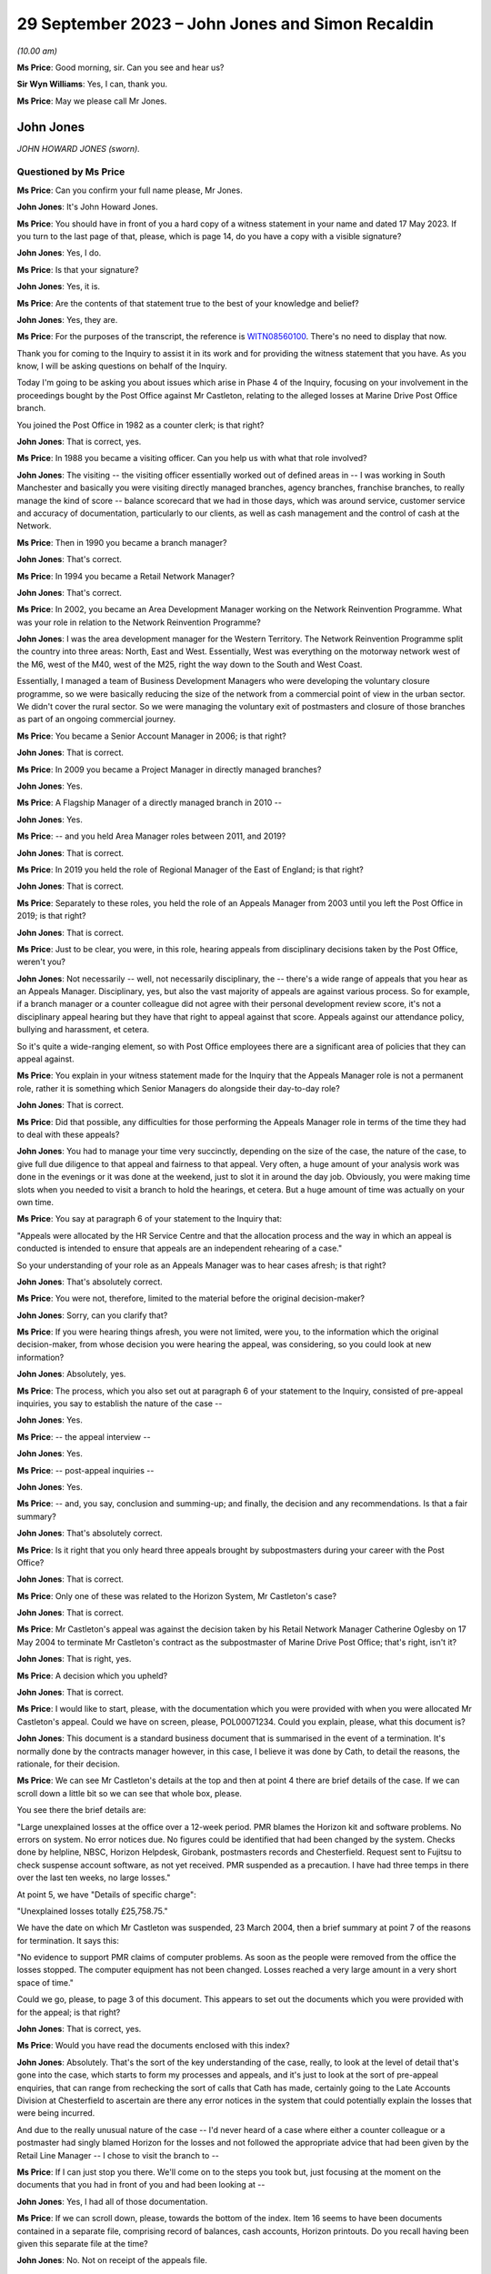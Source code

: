 .. raw:: html

   <a id="hearing-link" href="https://www.postofficehorizoninquiry.org.uk/hearings/phase-4-29-september-2023">Official hearing page</a>

29 September 2023 – John Jones and Simon Recaldin
=================================================

.. raw:: html

   <details id="hearing-meta" open>
        <summary>
            <span class="open">Hide video</span>
            <span class="closed">Show video</span>
        </summary>
   <lite-youtube videoid="tFxr9dGkhkI" params="rel=0"></lite-youtube>
   <lite-youtube videoid="N3iKrimXM3c" params="rel=0"></lite-youtube>
   </details>

*(10.00 am)*

**Ms Price**: Good morning, sir.  Can you see and hear us?

**Sir Wyn Williams**: Yes, I can, thank you.

**Ms Price**: May we please call Mr Jones.

John Jones
----------

*JOHN HOWARD JONES (sworn).*

Questioned by Ms Price
^^^^^^^^^^^^^^^^^^^^^^

**Ms Price**: Can you confirm your full name please, Mr Jones.

.. rst-class:: indented

**John Jones**: It's John Howard Jones.

**Ms Price**: You should have in front of you a hard copy of a witness statement in your name and dated 17 May 2023.  If you turn to the last page of that, please, which is page 14, do you have a copy with a visible signature?

.. rst-class:: indented

**John Jones**: Yes, I do.

**Ms Price**: Is that your signature?

.. rst-class:: indented

**John Jones**: Yes, it is.

**Ms Price**: Are the contents of that statement true to the best of your knowledge and belief?

.. rst-class:: indented

**John Jones**: Yes, they are.

**Ms Price**: For the purposes of the transcript, the reference is `WITN08560100 <https://www.postofficehorizoninquiry.org.uk/evidence/witn08560100-john-jones-witness-statement>`_.  There's no need to display that now.

Thank you for coming to the Inquiry to assist it in its work and for providing the witness statement that you have.  As you know, I will be asking questions on behalf of the Inquiry.

Today I'm going to be asking you about issues which arise in Phase 4 of the Inquiry, focusing on your involvement in the proceedings bought by the Post Office against Mr Castleton, relating to the alleged losses at Marine Drive Post Office branch.

You joined the Post Office in 1982 as a counter clerk; is that right?

.. rst-class:: indented

**John Jones**: That is correct, yes.

**Ms Price**: In 1988 you became a visiting officer.  Can you help us with what that role involved?

.. rst-class:: indented

**John Jones**: The visiting -- the visiting officer essentially worked out of defined areas in -- I was working in South Manchester and basically you were visiting directly managed branches, agency branches, franchise branches, to really manage the kind of score -- balance scorecard that we had in those days, which was around service, customer service and accuracy of documentation, particularly to our clients, as well as cash management and the control of cash at the Network.

**Ms Price**: Then in 1990 you became a branch manager?

.. rst-class:: indented

**John Jones**: That's correct.

**Ms Price**: In 1994 you became a Retail Network Manager?

.. rst-class:: indented

**John Jones**: That's correct.

**Ms Price**: In 2002, you became an Area Development Manager working on the Network Reinvention Programme. What was your role in relation to the Network Reinvention Programme?

.. rst-class:: indented

**John Jones**: I was the area development manager for the Western Territory.  The Network Reinvention Programme split the country into three areas: North, East and West.  Essentially, West was everything on the motorway network west of the M6, west of the M40, west of the M25, right the way down to the South and West Coast.

.. rst-class:: indented

Essentially, I managed a team of Business Development Managers who were developing the voluntary closure programme, so we were basically reducing the size of the network from a commercial point of view in the urban sector. We didn't cover the rural sector.  So we were managing the voluntary exit of postmasters and closure of those branches as part of an ongoing commercial journey.

**Ms Price**: You became a Senior Account Manager in 2006; is that right?

.. rst-class:: indented

**John Jones**: That is correct.

**Ms Price**: In 2009 you became a Project Manager in directly managed branches?

.. rst-class:: indented

**John Jones**: Yes.

**Ms Price**: A Flagship Manager of a directly managed branch in 2010 --

.. rst-class:: indented

**John Jones**: Yes.

**Ms Price**: -- and you held Area Manager roles between 2011, and 2019?

.. rst-class:: indented

**John Jones**: That is correct.

**Ms Price**: In 2019 you held the role of Regional Manager of the East of England; is that right?

.. rst-class:: indented

**John Jones**: That is correct.

**Ms Price**: Separately to these roles, you held the role of an Appeals Manager from 2003 until you left the Post Office in 2019; is that right?

.. rst-class:: indented

**John Jones**: That is correct.

**Ms Price**: Just to be clear, you were, in this role, hearing appeals from disciplinary decisions taken by the Post Office, weren't you?

.. rst-class:: indented

**John Jones**: Not necessarily -- well, not necessarily disciplinary, the -- there's a wide range of appeals that you hear as an Appeals Manager. Disciplinary, yes, but also the vast majority of appeals are against various process.  So for example, if a branch manager or a counter colleague did not agree with their personal development review score, it's not a disciplinary appeal hearing but they have that right to appeal against that score.  Appeals against our attendance policy, bullying and harassment, et cetera.

.. rst-class:: indented

So it's quite a wide-ranging element, so with Post Office employees there are a significant area of policies that they can appeal against.

**Ms Price**: You explain in your witness statement made for the Inquiry that the Appeals Manager role is not a permanent role, rather it is something which Senior Managers do alongside their day-to-day role?

.. rst-class:: indented

**John Jones**: That is correct.

**Ms Price**: Did that possible, any difficulties for those performing the Appeals Manager role in terms of the time they had to deal with these appeals?

.. rst-class:: indented

**John Jones**: You had to manage your time very succinctly, depending on the size of the case, the nature of the case, to give full due diligence to that appeal and fairness to that appeal.  Very often, a huge amount of your analysis work was done in the evenings or it was done at the weekend, just to slot it in around the day job.  Obviously, you were making time slots when you needed to visit a branch to hold the hearings, et cetera. But a huge amount of time was actually on your own time.

**Ms Price**: You say at paragraph 6 of your statement to the Inquiry that:

"Appeals were allocated by the HR Service Centre and that the allocation process and the way in which an appeal is conducted is intended to ensure that appeals are an independent rehearing of a case."

So your understanding of your role as an Appeals Manager was to hear cases afresh; is that right?

.. rst-class:: indented

**John Jones**: That's absolutely correct.

**Ms Price**: You were not, therefore, limited to the material before the original decision-maker?

.. rst-class:: indented

**John Jones**: Sorry, can you clarify that?

**Ms Price**: If you were hearing things afresh, you were not limited, were you, to the information which the original decision-maker, from whose decision you were hearing the appeal, was considering, so you could look at new information?

.. rst-class:: indented

**John Jones**: Absolutely, yes.

**Ms Price**: The process, which you also set out at paragraph 6 of your statement to the Inquiry, consisted of pre-appeal inquiries, you say to establish the nature of the case --

.. rst-class:: indented

**John Jones**: Yes.

**Ms Price**: -- the appeal interview --

.. rst-class:: indented

**John Jones**: Yes.

**Ms Price**: -- post-appeal inquiries --

.. rst-class:: indented

**John Jones**: Yes.

**Ms Price**: -- and, you say, conclusion and summing-up; and finally, the decision and any recommendations. Is that a fair summary?

.. rst-class:: indented

**John Jones**: That's absolutely correct.

**Ms Price**: Is it right that you only heard three appeals brought by subpostmasters during your career with the Post Office?

.. rst-class:: indented

**John Jones**: That is correct.

**Ms Price**: Only one of these was related to the Horizon System, Mr Castleton's case?

.. rst-class:: indented

**John Jones**: That is correct.

**Ms Price**: Mr Castleton's appeal was against the decision taken by his Retail Network Manager Catherine Oglesby on 17 May 2004 to terminate Mr Castleton's contract as the subpostmaster of Marine Drive Post Office; that's right, isn't it?

.. rst-class:: indented

**John Jones**: That is right, yes.

**Ms Price**: A decision which you upheld?

.. rst-class:: indented

**John Jones**: That is correct.

**Ms Price**: I would like to start, please, with the documentation which you were provided with when you were allocated Mr Castleton's appeal.  Could we have on screen, please, POL00071234.  Could you explain, please, what this document is?

.. rst-class:: indented

**John Jones**: This document is a standard business document that is summarised in the event of a termination.  It's normally done by the contracts manager however, in this case, I believe it was done by Cath, to detail the reasons, the rationale, for their decision.

**Ms Price**: We can see Mr Castleton's details at the top and then at point 4 there are brief details of the case.  If we can scroll down a little bit so we can see that whole box, please.

You see there the brief details are:

"Large unexplained losses at the office over a 12-week period.  PMR blames the Horizon kit and software problems.  No errors on system.  No error notices due.  No figures could be identified that had been changed by the system. Checks done by helpline, NBSC, Horizon Helpdesk, Girobank, postmasters records and Chesterfield. Request sent to Fujitsu to check suspense account software, as not yet received.  PMR suspended as a precaution.  I have had three temps in there over the last ten weeks, no large losses."

At point 5, we have "Details of specific charge":

"Unexplained losses totally £25,758.75."

We have the date on which Mr Castleton was suspended, 23 March 2004, then a brief summary at point 7 of the reasons for termination.  It says this:

"No evidence to support PMR claims of computer problems.  As soon as the people were removed from the office the losses stopped.  The computer equipment has not been changed.  Losses reached a very large amount in a very short space of time."

Could we go, please, to page 3 of this document.  This appears to set out the documents which you were provided with for the appeal; is that right?

.. rst-class:: indented

**John Jones**: That is correct, yes.

**Ms Price**: Would you have read the documents enclosed with this index?

.. rst-class:: indented

**John Jones**: Absolutely.  That's the sort of the key understanding of the case, really, to look at the level of detail that's gone into the case, which starts to form my processes and appeals, and it's just to look at the sort of pre-appeal enquiries, that can range from rechecking the sort of calls that Cath has made, certainly going to the Late Accounts Division at Chesterfield to ascertain are there any error notices in the system that could potentially explain the losses that were being incurred.

.. rst-class:: indented

And due to the really unusual nature of the case -- I'd never heard of a case where either a counter colleague or a postmaster had singly blamed Horizon for the losses and not followed the appropriate advice that had been given by the Retail Line Manager -- I chose to visit the branch to --

**Ms Price**: If I can just stop you there.  We'll come on to the steps you took but, just focusing at the moment on the documents that you had in front of you and had been looking at --

.. rst-class:: indented

**John Jones**: Yes, I had all of those documentation.

**Ms Price**: If we can scroll down, please, towards the bottom of the index.  Item 16 seems to have been documents contained in a separate file, comprising record of balances, cash accounts, Horizon printouts.  Do you recall having been given this separate file at the time?

.. rst-class:: indented

**John Jones**: No.  Not on receipt of the appeals file.

**Ms Price**: Going over to the fourth page of this document, please, we can see the title at the top "Marine Drive Post Office Summary of Events".  This is a five-page document.  If we can look at the last page, please, which is page 8 within the larger document we're in.  The last line here:

"My decision is to summary terminate Lee Castleton's contract for services."

Did you understand this summary to have been authored by Catherine Oglesby who made the decision to terminate Mr Castleton's contract?

.. rst-class:: indented

**John Jones**: Yes, I did.

**Ms Price**: The next document, going over two pages, please, to page 10, is the "Audit Report", dated 23 March 2004, the second document in your pack, so to speak.  This had been completed by Helen Hollingworth, inspector.  The first paragraph reads as follows:

"An audit took place at Marine Drive Post Office on 23 March 2004.  Helen Hollingworth led the audit and in attendance was Chris Taylor. The audit commenced at 8.00 am and on our arrival the subpostmaster was very pleased to see us.  He explained problems he had been having at the office regarding balancing.  His problems with balancing started in week 43 with a misbalance of [minus] £4,230.97.  He was adamant that no members of staff could be committing theft and felt that the misbalances were due to a computer problem.  He had been in contact with the Retail Line Manager Cath Oglesby and the Horizon helpline regularly since the problems began.  The following table gives further weeks' balance declarations on the cash account."

So the first contemporaneous document you would have read, assuming you reached the file in order, was this, saying that Mr Castleton was "very pleased to see us", he explained his problems with balancing, he was adamant that the problem was with his computer system and he had been in regular contact with the Retail Line Manager and the Horizon helpline since the problems began.

When you read this, what did you take from it?

.. rst-class:: indented

**John Jones**: It was unusual, that the -- all the advice that Cath had previously given to Mr Castleton didn't seem to be in place in terms of the bringing everything into individual stocks units and --

**Ms Price**: If I can just pause you there.

.. rst-class:: indented

**John Jones**: Yeah, sorry.

**Ms Price**: If you're reading your file and this is one of the first documents you read, when you read this, before going to consider anything else, what did you take from this account here from the auditor, in relation to Mr Castleton?

.. rst-class:: indented

**John Jones**: That the audit team were there to identify and potentially find a solution to the issues that were appertained between those dates and the list of weeks 43 to 48, the losses that were being incurred or the misbalances that were being incurred.

**Ms Price**: Going over the page, please, page 11 of this document, we see a letter of suspension of the same date as the audit report.  Over the page again, please, page 12 of this document, we see a letter to Mr Castleton from Ms Oglesby dated 26 April 2004, informing Mr Castleton that she is considering the summary termination of his contract on the grounds that the audit on 23 March resulted in a total shortage of £25,758.75.

Going on two pages, please, page 14 of this document, this is a letter from Mr Castleton to "Mrs Oglesby and Mrs Joyce", dated 28 April, which followed Ms Oglesby's letter of 26 April. In it, he says this of the audit, in the first substantive paragraph:

"I would like to point out that the audit took place at this office at my request.  I felt I was in a situation that nothing was being done and I felt I needed more people involved."

This was Mr Castleton flagging that he was the one who had requested the audit which took place, wasn't it?

.. rst-class:: indented

**John Jones**: It was indeed, yes.

**Ms Price**: So Mr Castleton was seeking scrutiny of his accounts, he was seeking help to get to the bottom of his balancing problems, wasn't he?

.. rst-class:: indented

**John Jones**: He was and, again, that was unusual that a postmaster would ask for a full audit of their branches.  I've never -- certainly never in my experience have come across that, nor would an audit team necessarily act on that.  They would normally go through the Retail Line Manager before committing to an audit.

**Ms Price**: You set out in your statement to the Inquiry the steps you took as part of your pre-appeal hearing enquiries.  Could we have that statement on screen, please.  It's `WITN08560100 <https://www.postofficehorizoninquiry.org.uk/evidence/witn08560100-john-jones-witness-statement>`_, and it's page 5 of that statement, please, paragraph 16. You say here:

"I contacted the decision manager who was Cath Oglesby to go through the documentation I had received.  This allowed me to ensure that I had a thorough understanding of the case and the associated paperwork and to understand the rationale for the decision to terminate Mr Castleton's contract."

Did you speak to Catherine Oglesby before or after you went through the documentation you had been provided with; can you remember?

.. rst-class:: indented

**John Jones**: I would have spoken to her after because I've no working relationship with Cath.  I know the name but, as an Appeals Manager, it's independent of the particular area that Cath works in.  So it would always have been after, in my recollection, because -- it's kind of got to be after, because you've got to understand what the case is and then sort of build that rationale as part of your pre-appeal enquiries.

**Ms Price**: You already had a summary of events from Ms Oglesby in your papers, didn't you, which we've looked at, that first document?

.. rst-class:: indented

**John Jones**: Yes, I have.

**Ms Price**: Given you were independently rehearing this case, do you think there was a danger in speaking to the original decision-maker, in addition to simply reading their summary of the events, in that their view of the case might influence your own?

.. rst-class:: indented

**John Jones**: No, and I actually don't.  I've always followed that process with all my appeals to understand what the decision -- irrespective of the type of appeal, to understand the rationale for the decision taken, which it might seem strange but it does help you with your pre-appeal enquiries. It can point you in certain directions that may not be immediately obvious when you read the papers.

.. rst-class:: indented

Some appeals do not come as concise as that one, some are a little harder to deal with, so I always follow that process.

**Ms Price**: One of the pre-appeal hearing enquiries you made was to contact the Transactional Account Team at Chesterfield, wasn't it --

.. rst-class:: indented

**John Jones**: Yes, it was.

**Ms Price**: -- to check for error notices, as they were called during the period we're talking about? It's right, isn't it, that error notices were generated when a subpostmaster made a mistake when inputting transaction details into their computer?

.. rst-class:: indented

**John Jones**: That is correct.

**Ms Price**: So because there were physical documents evidencing transactions, which were sent off in an envelope to the relevant team, such an error could be picked up?

.. rst-class:: indented

**John Jones**: That is correct.

**Ms Price**: So error notices do not assist us in a situation where the discrepancy is being caused not by the incorrect inputting of the figures but, instead, for example, by a bug, error or defect in the Horizon System?

.. rst-class:: indented

**John Jones**: Not necessarily, because of the -- with an error notice, they come from various clients.  So if you are experiencing a discrepancy, it could be from Alliance & Leicester Girobank, it could be from National Savings, some of those error notices take a considerable amount of time to come back through the system.  So one of the things that I was looking at when I reviewed all the paperwork and the documentation prior to visiting the branch was really to start to close down points that could explain the discrepancies.

.. rst-class:: indented

So some error notices take three months, some can take six months or longer.  I've known some from National Savings Bank can take considerably longer because we're relying on the customer submitting their documentation at the same time.  So it was important to understand what was coming through the system that potentially could have explained some or all of the discrepancies that Mr Castleton was incurring.

**Ms Price**: But regardless of when that error notice might come through, primarily what's being picked up on is a difference between that physical documentation and what's been input into the system, isn't it?

.. rst-class:: indented

**John Jones**: It's can be an error that the branch has keyed off -- for example, with Alliance & Leicester giro, we accept cash and cheques, and the documentation is not necessarily that user-friendly, as it shows a grand total.  So if a branch keys the grand total, we -- they will incur a potentially significant shortfall on the value of the cheques because we just simply process the cheques in a sealed envelope. However, they are included in the grand total.

.. rst-class:: indented

So sometimes those can -- transactions can go through the system and then we have to wait until they correct themselves.  So they would show an immediate negative position in the accounts, a loss, and we then wait for those to come back through the system to correct that position.

**Ms Price**: Could we have on screen, please, page 5 of this document, going further down, paragraph 19. This is still on the pre-appeal hearing enquiries and you say:

"I checked with the National Business Support Centre and the Horizon System Helpline to confirm if the checks on the Horizon integrity had been completed and to check the phone calls to ascertain if the branch had ever had to close.  The Horizon System Helpline confirmed that the checks previously requested did not raise any issues on the integrity of the system.  The National Business Support Centre confirmed that there were no reported calls of the branch closing."

You refer here to checks on the Horizon integrity.  At the time, did you understand it to be part of the role of the Horizon System helpline to conduct checks on the integrity of the system.

.. rst-class:: indented

**John Jones**: That is my understanding, yes, or they may refer it to Fujitsu.

**Ms Price**: Just decoding that, what that meant was whether the figures produced by the system were accurate; is that right?

.. rst-class:: indented

**John Jones**: No.  What I was referring to here was Cath had made various calls into the HSH, the Horizon System Helpdesk, to have those checks. I believe at the time, those checks hadn't come through and it was trying to verify the position that Cath had started off as part of her case.

**Ms Price**: But just in terms of what the integrity of Horizon actually meant, that was referring, wasn't it, to whether the figures being produced were accurate?

.. rst-class:: indented

**John Jones**: Yes, it was.

**Ms Price**: Setting aside Mr Castleton's case in particular, did you understand, at the time, that Horizon software problems could, in principle, cause discrepancies in branch accounts?

.. rst-class:: indented

**John Jones**: That's in 2004 and in 2006.  I personally had never been made aware of any issues whatsoever in the Horizon System.

**Ms Price**: The Horizon System helpline looked at the integrity of Horizon and, presumably, you didn't think that was just in this case.  What did you think the purpose of those checks were, if it wasn't possible for the system to cause discrepancies in the accounts?

.. rst-class:: indented

**John Jones**: To ascertain if everything that had been processed in the branch was correct and if there was nothing affecting the accuracy of that information.

**Ms Price**: Contained within the documentation you were provided with for the appeal was a table setting out the calls made from Marine Drive Post Office to the Horizon System helpline and a table setting out the calls made from the branch to the Network Business Support Centre.  Could we have on screen, please, POL00071234, starting at page 20, please.

So we can see at the top there that these are the HSH, the Horizon System helpline calls. On my count there were 20 calls relating to the Marine Drive branch in the relevant period, that is January to April 2004, nine of which related to balancing or discrepancy issues and six of which were reports of computer problems.  Does that sound about right to you, having looked at this document to refresh your memory more recently?

.. rst-class:: indented

**John Jones**: Yes, it does.  I think the remainder are NBSC calls.

**Ms Price**: Going forward, please, to those NBSC calls, page 23.  On my count, there are 74 calls recorded here.  Of these calls, 11 appear to relate to the issue of balancing or discrepancy issues, a further 11 appear to relate to computer issues and a further four relate to both balancing and computer issues, and that was the breakdown given by Andrew Wise in his statement for the Castleton case.

Did you read the information relating to the helpline calls?  Did you read through these tables?

.. rst-class:: indented

**John Jones**: Absolutely.  Because that started to indicate -- when I first read through both of the tables, one of the areas that kind of jumped out at me at the first -- before I visited the office, was, potentially, was this a training issue? That there were lots of various issues that have been relayed, some are transactional, some are just kind of reaching out and asking for help.

.. rst-class:: indented

And that's what I started to look at when I visited the office, to see what the state of the accounts were, what the -- how the office was trading.  I appreciate there'd been two interim postmasters in there, but that really was the start point to go to the office and look at the accounting documentation for myself to try to rebuild the accounts, as I didn't have any other analysis, really, as part of the case and what was happening.

**Ms Price**: On any view, this was not someone who was seeking to hide the apparent discrepancies which were occurring, was it?

.. rst-class:: indented

**John Jones**: Absolutely not.

**Ms Price**: Quite the opposite, wouldn't you agree?

.. rst-class:: indented

**John Jones**: Indeed, yes.  Absolutely.

**Ms Price**: You say at paragraph 11 of your statement to the Inquiry, and you have said it again this morning, that you considered this case to be most unusual, as you had never before seen or heard of an instance where a subpostmaster or :abbr:`POL (Post Office Limited)` employee was making a claim that discrepancies were as a result of the Horizon System.  Did you ask anyone at the Post Office whether there were any other cases in which subpostmasters or Post Office employees had made such claims?

.. rst-class:: indented

**John Jones**: There's only one point at the -- towards the end of the appeal hearing, after -- we'd done the appeal hearing, sorry -- that I discussed the case with my colleagues on the points that Mr Castleton had asked me to look at.  That was a discussion of the case with a very experienced colleague.

**Ms Price**: But did you ask whether there were any other cases, apart from Mr Castleton's, of people experiencing what Mr Castleton was experiencing?

.. rst-class:: indented

**John Jones**: No, I didn't.  It was the first time I'd seen anything like it.

**Ms Price**: Did the fact that you thought this to be an isolated case influence the way you assessed Mr Castleton's appeal?

.. rst-class:: indented

**John Jones**: No, it was really to relook at everything that was happening within the branch that I could possibly analyse to see if there was -- there was no evidence that Mr Castleton was producing as part of the -- his case to Cath Oglesby.  So, therefore, it was -- my thought train was looking at rebuilding those accounts to see if there was something that could explain the shortfalls, and that's the approach I took with this appeal.

**Ms Price**: Had you been aware of other cases where subpostmasters or Post Office employees were making the same claims as Mr Castleton, that apparent discrepancies were being caused by problems with the system, would that have changed the way you approached this case?

.. rst-class:: indented

**John Jones**: Potentially, yes.  But I still thought it was really important to go through all the documentation at the branch to ascertain its arithmetical correctness, to -- I'm not an expert on Horizon, I don't understand how the bugs worked that are identified in Mr Justice Fraser's summary of the Horizon trials, Bates & Others.  It's yes, I would have looked at it completely differently, whether I'd have got an answer or not, remains to be seen.

**Ms Price**: As part of your pre-appeal hearing checks you conducted visits to the Marine Drive Post Office on 28 June and 30 June 2004; is that right?

.. rst-class:: indented

**John Jones**: That is correct, yes.

**Ms Price**: Taking this fairly shortly, would it be right to say that you concluded, by reference to undercopies, as you call them -- that is physical documents recording transactions in the branch -- that the figures Mr Castleton had entered into the Horizon System, relating to the transactions carried out at the branch, were correct?

.. rst-class:: indented

**John Jones**: That is correct, yes.

**Ms Price**: The appeal hearing took place on 1 July 2004, didn't it?

.. rst-class:: indented

**John Jones**: Yes, it did.

**Ms Price**: Just as a point of clarification, you say in your statement to the Inquiry that you believed the person supporting Mr Castleton at the meeting, Julie Langham, was a representative of the National Federation of SubPostmasters. Mr Castleton was, in fact, not a member of the National Federation of SubPostmasters and it is Mr Castleton's recollection that Ms Langham was, in fact, a fellow subpostmaster.  Was that just an assumption you were making as to Ms Langham's association with the National Federation of SubPostmasters?

.. rst-class:: indented

**John Jones**: Yes, I was.  I was completely unaware that Mr Castleton wasn't a member of the :abbr:`NFSP (National Federation of SubPostmasters)`, although, however, that is detailed in the additional bundle that I've recently received.

**Ms Price**: One of the factors you have cited in favour of your decision to uphold the termination of Mr Castleton's contract, this paragraph 34a of your statement -- we needn't display that now -- was that Mr Castleton did not take the action recommended by Cath Oglesby to create single stock units to identify if there was embezzlement taking place and to perform frequent balance and cash declarations to identify daily or interdaily balance positions. You asked Mr Castleton about this at the appeal hearing, didn't you?

.. rst-class:: indented

**John Jones**: Yes, I did.

**Ms Price**: Could we go, please, to the record of the appeal hearing contained within your decision letter to Mr Castleton.  The reference is POL00071227.  It is page 4 of that document, please.  Starting, please, at the third paragraph down there:

"JJ ..."

Is that you?

.. rst-class:: indented

**John Jones**: It is.

**Ms Price**: "... asked what action he took following the first discrepancy in Week 39.  LC said he made a call to the helpline to say he was short and began to work through all the figures.  LC stated he kept asking for help following subsequent shortages, but his Retail Line Manager said it could be in the system and would probably come back.

"JJ asked if LC had taken any other action. LC said they had discussed splitting the stock unit or running a manual week.  LC said he had been in favour of running a manual week to prove the system was wrong, but this had not actually been done and he was then suspended."

We also have some handwritten notes of this meeting.  Could we have on screen those notes, please, which is POL00082324.  Starting on page 2 of that document, please, as the first page is blank, we see the title and reference to who was at the meeting, so notes of the meeting held on 1 July 2004 at Darlington Post Office and the people present at interview there.

Then over to page 4 of this document, please, about halfway down we see JJ -- this is you -- and the question:

"Your RLM suggested splitting the stock unit.  Why were you so adverse to this?"

LC says:

"No.  Not until week 9 of the problem. I was not adverse to splitting the stock unit, I was adverse to the fact that the suggestion had been made in week 9 after so many phone calls and repeatedly asking for help.  We discussed a manual week also and we decided that was the best way to prove the fault on the computer, but Chrissie was away over the next two balances and then I was suspended before we had [and it looks like the word 'chance' at the bottom]."

So Mr Castleton is effectively saying, isn't he, that the suggestion came too late to be helpful.  Do you remember him saying that?

.. rst-class:: indented

**John Jones**: I don't recall those specific words.  My understanding from Cath was that the suggestion to go to individual stocks and do the frequent cash declarations is a standard process that we always put in place where we've got multi-user stocks and, when you put them down to individual stocks, you can start to isolate and eliminate any issues you may be having, and particularly doing the cash declarations, frequently you would, if there was a bug there or if there's anything that was causing anything untoward, you can immediately address it, rather than simply waiting until you do the cash account at the week end -- at the end of the physical week, then it becomes a bit of a needle in a haystack.

.. rst-class:: indented

If you're splitting that stock unit up and putting that rigour in place, you can see if there are things happening that potentially Cath could have taken back to the Horizon System Helpdesk, simply to look at.

**Ms Price**: But in circumstances where Mr Castleton was saying the suggestion was too late to be helpful, was that a factor that you should have taken into account in your decision making, that he didn't take it on board?

.. rst-class:: indented

**John Jones**: My understanding is that the -- that Cath had asked Mr Castleton a lot earlier in the case to put that discipline in place.

**Ms Price**: Both before the appeal hearing and at the appeal hearing, it was clear, wasn't it, what Mr Castleton was saying, consistently and repeatedly, that the discrepancies being shown by the Horizon System were caused by the system and did not represent real losses?

.. rst-class:: indented

**John Jones**: That is correct.

**Ms Price**: Could we have on screen, please, Mr Jones's statement to the Inquiry, `WITN08560100 <https://www.postofficehorizoninquiry.org.uk/evidence/witn08560100-john-jones-witness-statement>`_.  At page 6, please.  Paragraph 21 here, you say:

"As far as I can recall, Mr Castleton submitted no actual specific evidence at the appeal hearing, the core of his submission as I recall centred on blaming the Horizon System and the data telephone lines for causing the cash discrepancies."

.. rst-class:: indented

**John Jones**: Yes -- sorry.

**Ms Price**: Apologies.  What evidence could Mr Castleton have produced at the appeal hearing, over and above the evidence you already had as a result of your enquiries?

.. rst-class:: indented

**John Jones**: I kind of return back to the advice, the salient advice that the -- Cath Oglesby had put -- asked him to put in place.  That is the standard approach that we use right the way up to myself leaving the business in 2019, that when you're operating on multi-user tills, then if you put those into individual stock units and do the necessary cash declarations maybe in the morning and then afternoon, then if there is anything that is causing a discrepancy in the system, then you will see that.

.. rst-class:: indented

That should be -- and give the opportunity to take that away and look at it.  That wasn't available, it didn't happen and so, for me, there was nothing else that I could look at that related to the Horizon System being the core of these issues.

**Ms Price**: But that not being available, what else could Mr Castleton have produced at the appeal hearing in these circumstances to support what he was saying?

.. rst-class:: indented

**John Jones**: That's a very good question.  I'm really not sure because the other cases -- and this is with hindsight -- that are identified in Mr Justice Fraser's report, that postmasters were identifying issues and raising those and dealing with those that were accepted by the HSH call centre.  That really was the area we were looking at that, that that particular process hadn't been followed, so we really had nothing else to go on.

**Ms Price**: You go on at paragraph 22 of your statement, directly below, to say:

"I do not recall any other submissions or mitigation made by Mr Castleton or Julie Langham other than the requests by Mr Castleton to recheck the Horizon accounts from weeks 45 to 50 of the 2003/2004 financial year."

.. rst-class:: indented

**John Jones**: That is correct.

**Ms Price**: Some analysis of weeks 46 to 50 was done after the appeal hearing by a Post Office area manager called Anita Turner, wasn't it?

.. rst-class:: indented

**John Jones**: It was indeed.

**Ms Price**: You communicated the results of that analysis to Mr Castleton by way of a letter dated 8 July 2004.  Could we have this on screen, please. It's LCAS0000113, at page 54 of that document, please.  If we can just zoom out a little, so we can see further down and over the page, this is the letter from you, going back, please, one page, to Mr Castleton, and you say:

"... Mr Castleton

I am writing to advise you of the independent analysis that has been conducted on the Horizon balance printouts that you requested be performed at your appeal hearing on 1 July 2004."

Just pausing there, the independent analysis you're talking about is the review of the documentation by Post Office Area Manager Anita Turner?

.. rst-class:: indented

**John Jones**: That is correct.

**Ms Price**: The analysis is as follows:

"Cash account week 46, week ending 12/02/2004: The branch declared a shortage discrepancy of £8,243.10.

"Cash account week 47, week ending 19/02/2004: The branch opened a suspense account facility and transferred the shortage discrepancy of £8,243.10 into the discrepancy. The week ending report at the top of the printout indicates the discrepancy from the previous week and the entry from the addition to table 2a (the suspense account) which shows a net discrepancy for the week of zero.

"Cash account week 48, week ending 26/02/2004: The branch declares a shortage discrepancy of £3,509.18.  The figure of £8,243.10 remains in the suspense account.  The table at the top of the printout indicate the zero discrepancy from week 47 and the discrepancy from week 48.

"Cash account week 49 week ending 04/03/2004: The branch transfers the shortage discrepancy from the previous week of £3,509.18 to the already open suspense account.  The rolling total in the suspense account now stands at £11,752.28.  The branch then declares a further shortage of £3,512.26.

"Cash account week 50, week ending 11/03/2004: The branch does not transfer the previous shortage discrepancy from week 49 of £3,512.26 into the suspense account.  This shortage discrepancy is rolled over into week 50 without the subpostmaster making good the discrepancy.  It should be noted that rolling losses forward is in breach of the Subpostmaster's Contract.  The final balance declared of £10,653.11 is made up of £3,512.26 from week 49 and a further shortage discrepancy of £7,140.85 from week 50."

In your statement to the Inquiry at paragraph 27 -- we needn't turn it up unless you wish to, Mr Jones -- you say this:

"The results of the findings were communicated to Mr Castleton on 8 July 2004 to advise him of the findings of the analysis and confirm that the Horizon accounts for the weeks 45 to 50 were deemed to be performing correctly."

But it's right, isn't it, that all this analysis did was to confirm the discrepancies being shown by the system?

.. rst-class:: indented

**John Jones**: Mr Castleton specifically asked at his appeal hearing to check the suspense accounts and, to give full and due fairness to the points Mr Castleton was raising when I discussed the case with a colleague, that was why we asked an independent manager who had no dealing with the case whatsoever to cast a separate set of eyes over how the suspense account was working. That's what Mr Castleton had asked for and those results were the outcome of that second set of eyes looking at the accounts.

**Ms Price**: What the analysis did not do was to assist in any way on the question of whether the figures being generated by the system were correct, did it?

.. rst-class:: indented

**John Jones**: Mr Castleton asked us to look at the suspense account to see if it was working correctly.  My understanding of that analysis is that the suspense account appeared to be working correctly.

**Ms Price**: Just to be clear, Mr Jones, then, we shouldn't take from your statement at paragraph 27, the statement to the Inquiry, that "the accounts were deemed to be performing correctly" meant anything more than the analysis we've just seen.

.. rst-class:: indented

**John Jones**: Indeed.

**Ms Price**: At paragraph 24 of your statement to the Inquiry, you say that:

"In 2004 [you] were unaware of what Fujitsu generated Horizon reports were available."

.. rst-class:: indented

**John Jones**: That is correct.

**Ms Price**: This was, as you've said a number of times in your statement, an independent rehearing of the case --

.. rst-class:: indented

**John Jones**: Yes.

**Ms Price**: -- and we've already established you were not limited to the material which had been before Ms Oglesby.

.. rst-class:: indented

**John Jones**: That is correct.

**Ms Price**: Did it occur to you, at any stage when you were making your enquiries, to ask someone, whether that was someone from within the Post Office or someone at Fujitsu, whether there was any further evidence which Fujitsu might be able to provide which might assist you in your task?

.. rst-class:: indented

**John Jones**: I was completely unaware of any other reports, as -- within my role or in the role of Appeals Manager, that could have assisted me.

**Ms Price**: You say at paragraph 29 of your statement to the Inquiry that you had no authority to access Fujitsu.  Setting aside the question of whether you personally had authority to access people at Fujitsu, did it occur to you that someone at the Post Office should ask Fujitsu to investigate further whether any problems with the system might be causing the apparent discrepancies?

.. rst-class:: indented

**John Jones**: I didn't and, with hindsight, that potentially could have been a route that I could have followed.

**Ms Price**: To the best of your recollection, did the Post Office see it as any part of its role to raise concerns like Mr Castleton's with Fujitsu on behalf of its subpostmasters or can't you help with that?

.. rst-class:: indented

**John Jones**: I really can't help with that.  However, I think Mr Justice Fraser's report clearly identifies that that really wasn't the case in all the circumstances.

**Ms Price**: You did some analysis of the cash accounts at Marine Drive Post Office for the weeks 46, 47 and 50, didn't you?

.. rst-class:: indented

**John Jones**: Yes, I did.

**Ms Price**: The results of this feature in your decisions letter sent to Mr Castleton under "Factors affecting the decision".  Could we have that decision letter on screen, please.  It is POL00071227.

It is page 7 of that document, please. About a third of the way down the page we see point 5, "Factors affecting the decision".  Then at the bottom of the page at (f) we have this:

"The daily cash transactional analysis that was conducted identified in cash accounts week 46, 47 and 50 that there was clear evidence of false cash declarations being made as the cash received from a giro customer was not reflected in the final cash declaration at the branch. Mr Castleton was unable to offer any explanation for such discrepancies, other than it 'was the system'."

Could we have on screen, please, Mr Jones's statement to the Inquiry, that's `WITN08560100 <https://www.postofficehorizoninquiry.org.uk/evidence/witn08560100-john-jones-witness-statement>`_. Page 9 of that document, please, paragraph 34. You list here the factors you say you took into consideration when upholding the decision to terminate Mr Castleton's contract.  Do take the time to look at this again, so the factors that you list here and then, again, over the page it continues.  (Pause)

Just scrolling down to the end of those factors.  You do not list in your statement to the Inquiry under these factors the factor that you listed in your decision letter at (f), that there was clear evidence in the cash accounts for weeks 46, 47 and 50 of false cash declarations being made, as the cash received from a giro customer was not reflected in the final cash declaration at the branch.  Why is that?

.. rst-class:: indented

**John Jones**: That was a complete oversight by myself.

**Ms Price**: You did include this factor, factor (f), in your decision letter in your statement you made for the litigation against Mr Castleton, didn't you?

.. rst-class:: indented

**John Jones**: Yes, I did.

**Ms Price**: Could we have that statement on screen, please. It is LCAS0000113.  It's page 3 of that, please. Starting towards the bottom of the page at paragraph 12, please.  You say here:

"I also conducted a daily transactional analysis from both daily and weekly balance snapshots in the cash accounts of weeks 46, 47 and 50 in which there were losses of £8,243.10, zero, and £10,653.11 respectively.  My analysis showed that there were anomalies between the cash contained in the balance snapshot for the Tuesday of those weeks and the final cash declaration set out in the final balance in the weekly Cash Account produced on the Wednesday. For example, I evaluated individual transactions between Tuesday 10 February 2004 and Wednesday 11 February 2004 for cash account week 46.  My evaluation indicated that the actual transactional receipts exceeded those payments that were declared by the Marine Drive branch by approximately £15,300.  It can be demonstrated, by reference to a giro receipt, that a cash deposit of £16,500 by the car auction [there's a customer number] was received on Wednesday 11 February 2004 but this is not reflected in the Cash Account signed by Mr Castleton at the close of business on the Wednesday.  A cash declaration of approximately £49,000 should have been made as opposed to the incorrect cash declaration that was actually made of £33,100. In other words, my assumption at the time was that the Marine Drive branch physically received approximately £15,300 more cash than the amount it actually declared for that week in the Cash Account.  I have no conclusive explanation for this other than that the paper records were seriously inaccurate."

You go on at paragraph 13:

"I again visited the Marine Drive branch on 30 June 2004 to track the Girobank business deposits that the branch received and to establish the flow of cash into the branch.  The Marine Drive branch permanently held the account book for the car auction who regularly deposited significant volumes of cash each Wednesday.  The deposit pouch I examined from the company at my visit to the branch contained a large amount of cash and was accompanied by a blank inpayment book and receipt slip.  I was advised by the Interim Subpostmaster that this was normal practice for the branch to check the amount in the pouch and then complete the deposit and receipt slip on behalf of the customer.  The amount deposited was then processed without any verification with the customer.  The pouch would then be returned to the customer with the receipt slip on their next visit to the branch."

You then say at 14:

"I analysed all of that customer's deposits since November 2003 to confirm that the deposits had been brought to account.  I double checked the cash account weeks of 46, 47 and 50 where I had carried out a daily transactional analysis, to establish whether the levels of cash that had been declared had actually been received from this customer.  My analysis showed that erroneous cash declarations had been made because the cash usage that occurred in the weeks 46, 47 and 50 was not reflected in the final cash declared by the Marine Drive branch upon completion of the weekly balance.  In other words, the cash that the giro receipts and balance snapshots showed that the Marine Drive branch had physically received from this customer was not reflected in the cash that Mr Castleton declared in the Cash Account for each of the weeks examined.  The cash physically deposited at the Marine Drive branch should have been accounted for."

So you were telling the court, in your witness statement, that there were three instances where cash which was received by Marine Drive branch was not declared.  This, if true, would have been a great cause for concern, would it not?

.. rst-class:: indented

**John Jones**: Potentially, yes.  The analysis that was done in terms of looking and tracking the overall business and the mean value was also looking at potential areas where we could further look to explain the discrepancies.  So I have no Fujitsu reports or the luxury of Fujitsu reports to do all that analysis.  The analysis was done manually from the documentation that I had available to me at the branch.

**Ms Price**: Shortly before the trial took place in December 2006, the Post Office obtained a draft accountancy report in the Castleton case.  This draft was dated 29 November 2006.  You have seen this document, I think, for the purposes of preparing your statement to the Inquiry; is that right?

.. rst-class:: indented

**John Jones**: Yes, that was the -- this is the BDO Stoy Hayward report?

**Ms Price**: Yes.

.. rst-class:: indented

**John Jones**: Yes, that's the first time I had seen that document.

**Ms Price**: So just to be clear, were you provided with a copy of that report or told anything about its findings, relating to your evidence, before you gave evidence in the Castleton trial?

.. rst-class:: indented

**John Jones**: No, I was not.  The first time I saw that report was with the Horizon Inquiry documentation that was sent to me.  That's my recollection.

**Ms Price**: Could we have that draft report on screen, please.  It is `POL00069955 <https://www.postofficehorizoninquiry.org.uk/evidence/pol00069955-draft-expert-report-geoffrey-w-porter-bdo-stoy-haywardllp-case-post-office-v>`_.  We can see, as you have already said, it was prepared by BDO Stoy Hayward, chartered accountants.  Could we go, please, to page 4 of this document.  This is the summary of the report.  Over the page, please, subparagraph (e):

"There is a suggestion by a Mr John Jones of the Post Office that Mr Castleton had omitted receipts from a car auction customer which paid in large amounts in cash to its Girobank account.  My conclusions are that the three large amounts that Mr Jones refers to were correctly dealt with in the cash account.  This is discussed in section 7."

Could we go, please, to section 7, that's page 22 of this document.  This is entitled "Errors in Recording Receipts; Incorrect cash declarations".  At 7.1.1:

"In his witness statement Mr John Jones of the Post Office comments at paragraph 12 about incorrect cash declarations.

"Mr Jones refers to receipts in a customer's account [there's a reference number].  I have examined the available information on this account covering the points that Mr Jones raises.

"In his Daily Analysis -- Cash Account for weeks 46, 47 & 50 ... Mr Jones suggests that the three receipts were excluded from the weekly cash balances declared by Mr Castleton.

"I have been given photocopies of Giro Deposits -- Office Copy slips which would appear to be printouts from the Horizon computer.

"Report dated 11 February 2004 timed at 16.20 shows a receipt of £16,537.25 for account [there's a reference number].

"Report dated 18 February 2004 timed at 17.04 shows a receipt of £12,000.00 for account [again there's a reference number].

"Report dated 10 March 2004 timed at 16.46 shows a receipt of £12,000 [for the same account].

"From the detailed transaction listings these amounts can be seen to be entered into Horizon as follows:

"£16,537.25 at 15.08 on 11 February 2004, posted to code 262.

"£12,000 at 13.26 on 18 February 2004 posted to code 262.

"£12,000 at 11.55 on 10 March 2004 posted to code 262."

Do you accept now that you were wrong in your conclusion set out in your witness statement for the litigation against Mr Castleton that Mr Castleton had not declared these three large sums of cash received by the branch.

.. rst-class:: indented

**John Jones**: Yes, I do and I can't explain how that happened.

**Ms Price**: Could we go, please, to the transcript of your evidence given at the trial on 12 December 2006. The reference is LCAS0000570.  Turning, please, to the second page of that document.  We can see you being sworn at the top, examination-in-chief by Mr Morgan and then, a bit further down at E, please, the question is:

"Could you turn through that document to page 489.  Could you tell the court what you see there, please.

"Answer:  That is a statement and my signature dated on 5 October 2006.

"Question:  Have you had an opportunity to read this witness statement recently?

"Answer:  I have indeed.

"Question:  Are there any corrections or changes to it that you would wish to make?

"Answer:  No, there are not."

Can we turn, please -- well, first of all, when you were being questioned by Mr Castleton, do you remember him challenging you on your conclusion at paragraph 12 of your statement for the litigation?  The conclusion relating to the figure of £15,300?

.. rst-class:: indented

**John Jones**: Very vaguely.  I can't specifically recall it but I do remember Mr Castleton challenging me on that, yes.

**Ms Price**: Could we turn, please, to page 47 of this transcript, starting just below "Circa 22":

"So from there, where you state the branch receives £15,300 more in receipts than in payments, is that still the case?"

So this is a question from Mr Castleton. The answer here from you is:

"From these figures that would appear not to be the case.

"Question:  Are you happy with those figures?

"Answer:  I am indeed.

"Question:  So that is factual then, as far as you are aware?

"Answer:  As far as I am aware."

Then His Honour Judge Havery asks between D and E:

"What is this thing anyway, Mr Castleton?"

The document that is being asked about.

The defendant:

"It is something that Mr Jones prepared for the appeals panel where he provided me with proof that cash came into the office but was not in actual fact accounted for.  But because of the discrepancies in the figures then the assertion, I believe, is not correct.  Do you believe that, Mr Jones?

"Answer:  There would appear to be just for 46 a figure that I am not sure where that figure originally derived from.

"Question:  So you are happy that in week 46 your assertion that £15,000 came into the office but in actual fact was not accounted for is incorrect?

"Answer:  The branch receives £15,000 greater than receipts, I would concur that would appear to be incorrect."

I understand your evidence that you were not told about the draft report from BDO before you gave evidence at the trial but, at any point before the trial, did you check the figures, as Mr Castleton had done, to make sure you were right in your conclusions about cash received not being declared?

.. rst-class:: indented

**John Jones**: No, I didn't because I didn't have access to that documentation.

**Ms Price**: Another point which Mr Castleton questioned you on was your suggestion that the branch had been ordering more cash than it needed to have to operate and it was his position, wasn't it, that you had not taken into account cash which had been returned, which was foreign currency or unusable notes.  Do you recall that now?

.. rst-class:: indented

**John Jones**: Very vaguely.

**Ms Price**: We have Mr Castleton's skeleton argument for the trial.  Could we have that on screen, please. That is POL00107458.  Turning, please, to page 5 of that document.  Actually, if we can go back one page, please, just to put it in context.

We see here "Defendant's skeleton on trial to be heard from Monday 4 December 2006".

Then going over the page, please, to paragraph 10, which is towards the bottom of that second page.  Mr Castleton says this:

"Mr Jones witness, asserts that only £20,000 was returned over the period of 15 January to 17 March.  This is because £35,000 actually returned was made up of foreign currency (Scottish notes), coinage and unusable notes (defaced, ripped).  This then proves that the £35,000 returned when taken from the actual ordered £316,590 gives £282,000.  This, when consideration that the Branch needed £288,000 to fulfil its payments clearly shows that physically all cash is accounted for.  Therefore I would ask that 'C' is allowed to prove that this physical cash is missing before my witnesses and I are asked to defend these assertions."

Did you check the figures on the levels of cash held by the branch before the trial?

.. rst-class:: indented

**John Jones**: Not before the trial, no.  Everything that was relating to my analysis was from 2004.

**Ms Price**: Could we have on screen, please, Mr Jones's statement to the Inquiry, `WITN08560100 <https://www.postofficehorizoninquiry.org.uk/evidence/witn08560100-john-jones-witness-statement>`_.  Page 7 of this, please, it's paragraph 28 towards the bottom of the page.  Starting at the penultimate line:

"Given the documentation at my disposal and the enquiries I was able to conduct, I have never been able to determine the cause of the shortfalls experienced by Mr Castleton.  It was not possible to determine from the information at my disposal if the discrepancies were caused by the Horizon System.  However, my enquiries verified that all the customer transactions over the periods in question were performed correctly and accurately at the Marine Drive branch."

Did it not concern you at the time that you were upholding the termination of the contract of someone in circumstances where the cause of the apparent shortfalls was undetermined?

.. rst-class:: indented

**John Jones**: The decision that -- well, as part of my enquiries, all the areas that I was able to look at, with the documentation that was available to me at the time to verify all the customer transactions, essentially, I'd reached a point where everything we'd looked at, that there was nowhere else, really, to go with that and the decisions were based on the balance of probability.  So, essentially, I was looking at everything that I possibly could to ascertain was the -- were the accounts operating correctly, and everything that I was able to look at indicated that they were.

.. rst-class:: indented

There had been two interim postmasters following Mr Castleton's suspension who'd ran the branch, both of those, apart from one error that I believe was appropriate to leaving a customer's transactions on the stack, the branch was operating as one would normally expect a post office to operate.

.. rst-class:: indented

So there was no other areas that I could possibly look at from the information that I had available to me at that time, that's -- you evaluate all those points and reach the decision that I did, on the balance of probability that the decision that was taken by Cath Oglesby was the correct decision at that time.  Obviously, knowing what we know now, then potentially that was not the correct decision.

**Ms Price**: You're saying here it wasn't possible to determine from the information you had if the discrepancies were caused by the Horizon System. Again, didn't that concern you, that you simply could not say, from what you had looked at, if his theory was correct or not?

.. rst-class:: indented

**John Jones**: Everything I looked at to verify all the customer transactions were done correctly, looking at all the figures that were going into the accounts, there was nothing that alluded to that the Horizon System was not working correctly.

**Ms Price**: To draw things together, at the time you took your decision, nobody had been able to identify the cause of the apparent discrepancies, there was no evidence that Mr Castleton had stolen any money?

.. rst-class:: indented

**John Jones**: Correct.

**Ms Price**: He was reporting the apparent discrepancies and repeatedly seeking help to get to the bottom of them.  You didn't see any problem with the way customer transactions were being done in the branch and you couldn't ascertain yourself, from the information you had, whether Mr Castleton was right that the discrepancy in the figures did not reflect a true loss?

.. rst-class:: indented

**John Jones**: That is correct, yes.

**Ms Price**: In these circumstances, what did you understand to be the reason that the Post Office was terminating Mr Castleton's contract?

.. rst-class:: indented

**John Jones**: That the unexplained losses were genuine losses to the business and the Retail Network Managers have a role in the business to protect our assets and value and, therefore, I think Cath had reached a point where those losses were believed to be real losses, hence why she took that decision, probably based on risk.

.. rst-class:: indented

And that was the understanding of the case: that those unexplained losses were genuine losses and that's why the decision was taken.

**Ms Price**: If you believed those to be real losses, what did you think had happened to the money?

.. rst-class:: indented

**John Jones**: I've no genuine idea where the money went. There is certainly no accusation whatsoever that Mr Castleton did anything untoward with that. I've never been able to find out where those losses, if they were real losses, went to. Hence why I think at the start of the case the Security and Investigation Team did not want to get involved in that.  There was no evidence of any criminal activity taking place, in their view.  So I really can't explain where the monies went to.

**Ms Price**: Sir, those are all the questions I have. Subject to any questions you may have, maybe it is nearly time for our morning break, to ascertain whether there are any questions from Core Participants.

**Sir Wyn Williams**: Well, let's find that out first. Are there any questions from Core Participants?

**Ms Page**: There is a very short question from me, sir.

**Sir Wyn Williams**: Right.  I think we will take the morning break now, if I -- because I would like something checked during the break.  When you began questioning Mr Jones about what I will call his view in 2004, that there had been, in effect, under-declarations of cash received, which appeared to be part of his reasoning for upholding the termination, and then pointed out that that did not appear at paragraph 34 of his witness statement, I think he used words which suggested that they didn't appear in paragraph 34 because that was an oversight on his part.

I want that checked because, if he did say that, that would be entirely inconsistent with what followed, namely you demonstrating that, by the time he gave evidence at the trial, he was accepting under cross-examination from Mr Castleton that his view on that topic was erroneous or, at least, that's my understanding of the evidence.

I would like that checked because, if he did say that to me, I want to know why he was telling me that, in effect, it was an oversight that it didn't appear in paragraph 34.

Now, I may have misunderstood what he is saying, which is why I want the transcript checked before either I or anybody else pursues that point.  So we'll take our break and would someone check the transcript for me, please?

**Ms Price**: Yes, sir.  Of course.  Shall we come back in 20 minutes, in that case?  So 11.45.

**Sir Wyn Williams**: Yes, please, yes.

**Ms Price**: Thank you, sir.

*(11.25 am)*

*(A short break)*

*(11.45 am)*

**Ms Price**: Hello, sir, can you see and hear us?

**Sir Wyn Williams**: Yes, thank you.

**Ms Price**: Sir, you asked that the transcript was checked.  In answer to my question as to why the factor listed at (f) in the decision letter was not included in the list of factors in the statement to the Inquiry, the answer was:

"That was a complete oversight by myself."

**Sir Wyn Williams**: Thank you.

All right.  Well, before I ask any questions, if I do, let those recognised legal representatives who wish to ask questions ask their questions.

**Ms Price**: I think it's Ms Page who has questions.

**Sir Wyn Williams**: Yes.

Questioned by Ms Page
^^^^^^^^^^^^^^^^^^^^^

**Ms Page**: Thank you, sir.

Mr Jones, I represent a number of subpostmasters including Mr Castleton.  I'm going to ask for one document to be put up on the screen, please.  It's POL00083351.

Now, this is an email from you to Mr Stephen Dilley, copying in Mandy Talbot and Cath Oglesby, and we can see that it's near-ish to the beginning of the involvement of those lawyers in the :abbr:`POL (Post Office Limited)` v Castleton trial, 17 November 2005.  You've attached your appeal report and you've gone through some of the issues that have come out from that appeal report but, if we scroll down to the bottom you summarise, and that final paragraph reads as follows:

"In summary, the decision to terminate the contract for services of Mr Castleton was sound and on the balance of probabilities the cash was removed by a person or persons working within the branch."

Now, you've just told us in fact there was no evidence, was there, that cash was removed?

.. rst-class:: indented

**John Jones**: There was no specific evidence that was ever levelled against Mr Castleton.  In terms of the summary of the case, they were believed to be live losses and therefore there was the belief that that cash was missing, hence why Mr Castleton's contract was initially terminated by Cath Oglesby.

.. rst-class:: indented

Therefore, taking that assumption, that the cash and the losses were genuine losses, then, on the balance of probabilities, where is that cash?  That was the rationale for that statement.

**Ms Page**: Is it right that you took the view that either Mr Castleton or Ms Train must be guilty of theft?

.. rst-class:: indented

**John Jones**: There was never any allegation or insinuation ever made that Mr Castleton did anything improper, and I think that's also recorded at the Royal Courts of Justice, when I think Mr Castleton asked me a similar question.

**Ms Page**: But that's what you believed, isn't it?

.. rst-class:: indented

**John Jones**: Working on the balance of probabilities that if those cash losses were real, and it was believed they were by both the dismissing manager, and there was nothing else that I couldn't uncover to indicate anything else, then there was a belief that that cash had gone.

**Ms Page**: Do you have anything to say to Mr Castleton now?

.. rst-class:: indented

**John Jones**: I've always said, and I said to Mr Castleton at the Royal Courts of Justice, there's never been any insinuation that he did anything wrong. There's been no wrongdoing on the part of Mr Castleton.  No evidence to suggest that.

**Ms Page**: So you don't have anything else that you want to say to him now?

.. rst-class:: indented

**John Jones**: I think, on the balance of Mr Justice Fraser's report and the amount of bugs that were uncovered that were in the Horizon System, then I think both myself -- and I'm happy to apologise but, also, I think Post Office Limited have got a duty of care to apologise because, quite clearly, Mr Justice Fraser's identified many bugs that potentially -- there's probably only one, I've looked at those having read Mr Fraser's reports on a number of occasions.

.. rst-class:: indented

Because you do some soul searching when you find out the nature that was uncovered in the Horizon trial and you've got to do some soul searching to understand that was decision I took correct?  And the nearest bug that I could -- or that was recorded in Mr Justice Fraser's report, was the Falkirk bug, that potentially that may, with hindsight, have affected Marine Drive.

.. rst-class:: indented

So I'm more than happy to apologise that, on behalf of the Post Office but, in essence, at that time in 2004, we were completely unaware, and even at 2006 when the case went to the Royal Courts of Justice, of anything that was actually wrong with the Horizon System.

.. rst-class:: indented

The one point I would like to make is that BDO Stoy Hayward were provided with detailed Fujitsu reports, certainly weren't available to myself.  When those accounts were reopened in 2006, what did they actually see?  Because of the detail of those reports that the author has concluded his report on, would suggest that they were not just Credence reports; they were at a different level that, potentially, when they were reopened, could Fujitsu have seen a bug or something affecting those accounts, that would have explained everything that has since transpired -- or I say everything but has since transpired from the Horizon trials.

.. rst-class:: indented

So at that point in 2006, those accounts were reopened, Mr Castleton's account was reopened.  So I think it's a question that needs to be asked of Fujitsu.  What did they see? Because they provided really detailed reports to BDO Stoy Hayward to do a forensic analysis of those accounts.  Does that answer the question?

**Ms Page**: I have no further questions.  Thank you.

Questioned by Sir Wyn Williams
^^^^^^^^^^^^^^^^^^^^^^^^^^^^^^

**Sir Wyn Williams**: Could that document remain on screen, please.  Sorry, if you scroll up, to the sentence which is the one that's visible right at the top where we are.  It's the sentence which begins under (i) "On a number of occasions it was demonstrated", could that be highlighted please?  It's about halfway through that paragraph.

Now, my understanding, and please feel free to correct me, Mr Jones, if I'm wrong in this, that when you wrote your statement for the High Court, that sentence, not in precisely that form of course, but that sentence was included in your witness statement.  When I say "included", that point rather, rather than the sentence, was included in your witness statement.

.. rst-class:: indented

**John Jones**: That is correct.

**Sir Wyn Williams**: That was because, at the time you dismissed the appeal of Mr Castleton, you believed that to be true, as I understand it?

.. rst-class:: indented

**John Jones**: I do and documentation that -- both BDO Stoy Hayward and their forensic analysis concluded the same.  I also understand in the additional bundle of papers that Fujitsu have made a similar -- I think it is Julie Welsh from Fujitsu, I'm not sure who she was responding to, she wasn't responding to myself, it was that they were also seeing exactly the same.  So I think it's not just me saying that I believe that was the case; there are two other independent statements that say exactly the same.

**Sir Wyn Williams**: Well, I'm confused now, and you'd better put me right, because I thought that this sentence, in effect, related to that part of your appeal decision which you subsequently, in the trial, accepted wasn't correct on the basis.

.. rst-class:: indented

**John Jones**: This, sir, is different.  This is the --

**Sir Wyn Williams**: All right, then I've made a mistake in highlighting that sentence.  Forget that sentence and let me start where I -- from a different point.

In your appeal decision at paragraph (f), you made as one of your reasons for upholding the appeal that which was contained in that paragraph (f).  That's correct, isn't it?

.. rst-class:: indented

**John Jones**: Which is that paragraph, sir?

**Sir Wyn Williams**: Right.  I'm sorry, I'm not helping you as much as I should.  Ms Price asked you to look at paragraph 34 of your witness statement, and you have that in hard copy in front of you, and she pointed out to you that paragraph (f) of your appeal decision did not feature as a factor in paragraph 34 to your witness statement.

.. rst-class:: indented

**John Jones**: Yes, sir, that is what I referred to as a complete oversight on my part.

**Sir Wyn Williams**: Exactly.

.. rst-class:: indented

**John Jones**: And I apologise for that.

**Sir Wyn Williams**: Exactly.  Now, you have said that it was an oversight that you did not include that amongst the factors and I just want to ask you a few questions about that.

In the witness statement which you made for the Castleton trial, it did feature as one of the reasons why you upheld the termination, did it not?

.. rst-class:: indented

**John Jones**: It did and my analysis was based on the branch undercopies that I was able to access at the branch to recreate that.  I think the documentation was -- also referred to under the BDO Stoy Hayward report was using Fujitsu's either Credence what -- other error reports to identify those particular transactions.  I was using manual undercopies that -- those undercopies may not have been fully complete, hence why the analysis I drew was what it was.

.. rst-class:: indented

Whereas BDO Stoy Hayward have specific Fujitsu reports that indicated the deposits by time and potentially cash user, I was simply using the hard copies that was in the branch, and therefore it may well be that the individual hard copies for those transactions were not there, or were not in the order that all other documentation was at the branch.  I don't know, I can't --

**Sir Wyn Williams**: No, because my understanding Mr Jones, is that you had not seen the Stoy Hayward report before you gave evidence in the Castleton trial and, indeed, hadn't seen it until it was disclosed to you by the Inquiry?

.. rst-class:: indented

**John Jones**: That is correct.

**Sir Wyn Williams**: So nothing in the Stoy Hayward report could have alerted you to the fact that you may have been mistaken when you gave evidence in the Castleton trial.

.. rst-class:: indented

**John Jones**: It potentially could, because the -- if --

**Sir Wyn Williams**: Well, it couldn't if you hadn't seen it.  You weren't aware of it.

.. rst-class:: indented

**John Jones**: Sorry, yes, I wasn't aware of it.  If I had seen it, then --

**Sir Wyn Williams**: Never mind about the hypothetical.

.. rst-class:: indented

**John Jones**: Right.

**Sir Wyn Williams**: So nothing in the Stoy Hayward report alerted you to the fact that you may have made a mistake, for the simple reason that you hadn't seen it?

.. rst-class:: indented

**John Jones**: Correct.

**Sir Wyn Williams**: Right.  But Mr Castleton asked you questions along the lines of "You're mistaken in your belief", did he not?

.. rst-class:: indented

**John Jones**: He did.

**Sir Wyn Williams**: As a result of those questions, you conceded that you were or at least could have been mistaken in your belief?

.. rst-class:: indented

**John Jones**: Yes, and it comes back to the -- my analysis to derive the points I made was taken from manual undercopies in the branch.  Hence why there may have been -- those undercopies may not have been present.  That's why the mistake may have occurred.

**Sir Wyn Williams**: Yes.  My point is simply this: that when you were challenged about it at the trial, you conceded that Mr Castleton had a point or at least may have a point?

.. rst-class:: indented

**John Jones**: I did indeed.

**Sir Wyn Williams**: Right.  That's why I want to explore with you why you tell me that you'd simply forgotten about this factor when you drafted paragraph 34.  Because that event having occurred in the trial, you having realised that you may have made a mistake, makes me wonder how it comes to be that you forgot that, at the time of the appeal decision, you included it as a factor.

.. rst-class:: indented

**John Jones**: I just can't explain why it wasn't in the statement I gave.  It is a complete oversight on my part.  I apologise.  I clearly remember the -- well, I vaguely remember it, it was 19 years ago.

**Sir Wyn Williams**: Well, there is another explanation: that you deliberately sought to hide the fact that you had included as a factor in your appeal decision one which you subsequently recognised may not have been of a valid reason for upholding the appeal.

.. rst-class:: indented

**John Jones**: Absolutely not.  Like I say, I was --

**Sir Wyn Williams**: That's unduly suspicious on my part, is it?

.. rst-class:: indented

**John Jones**: I can only offer an apology, sir, but I -- under no circumstances did I deliberately miss that off my statement to the Horizon Inquiry.

**Sir Wyn Williams**: Because if you had thought about it -- and can I suggest to you that what your statement to the Inquiry should have said was "I recall the following factors were taken into consideration as part of my decision", that's how paragraph 34 starts.  It would then have included the subparagraph (f) but then would have gone on to say, "I now recognise and I recognised in 2006, that my reliance upon paragraph (f) was misplaced", or words to that effect.  That's really what happened, isn't it?

.. rst-class:: indented

**John Jones**: With hindsight, like I say, I apologise, sir, that -- well, absolutely.  That's what it should have said.

**Sir Wyn Williams**: Yes, all right.  Thank you very much.  I think that concludes the questions, does it?

**Ms Price**: Yes, sir.

We do have one matter of housekeeping which affects the next witness and, sir, if you're amenable to it, I would suggest an early lunch to deal with that rather than a break and then lunch at the usual time.

**Sir Wyn Williams**: All right.  That's fine by me.

Mr Jones, thank you for making you witness statement --

**The Witness**: Thank you.

**Sir Wyn Williams**: -- and thank you for giving evidence before me.

We will convene again at 1.05?

**Ms Price**: Yes, sir.  Thank you.

*(12.04 pm)*

*(The Short Adjournment)*

*(1.05 pm)*

*(Proceedings delayed)*

*(1.13 pm)*

**Mr Blake**: Good afternoon, sir.

**Sir Wyn Williams**: Good afternoon.

**Mr Blake**: Can I call Simon Recaldin, please.

**Sir Wyn Williams**: Yes.

**Mr Blake**: Thank you.

Simon Recaldin
--------------

*SIMON RECALDIN (affirmed).*

Questioned by Mr Blake
^^^^^^^^^^^^^^^^^^^^^^

**Mr Blake**: Thank you very much.  Can you give your full name, please?

.. rst-class:: indented

**Simon Recaldin**: Simon Recaldin.

**Mr Blake**: Mr Recaldin, you should have in front of you three witness statements.  I'm going to just take you through each one of them.

The first is dated 30 March 2023.  It has the URN `WITN09890100 <https://www.postofficehorizoninquiry.org.uk/evidence/witn09890100-first-witness-statement-simon-recaldin>`_.  Do you have that in front of you?

.. rst-class:: indented

**Simon Recaldin**: I do.

**Mr Blake**: Can I ask you to turn to the final substantive page in that statement, page 15.  Is that your signature?

.. rst-class:: indented

**Simon Recaldin**: It is.

**Mr Blake**: Thank you.  The second statement is dated 13 July this year, 2023.  It has the URN `WITN09890200 <https://www.postofficehorizoninquiry.org.uk/evidence/witn09890200-second-witness-statement-simon-recaldin>`_.  Do you have a copy of that in front of you?

.. rst-class:: indented

**Simon Recaldin**: I do.

**Mr Blake**: If you could turn to the final substantive page, that's page 31, is that your signature at the end?

.. rst-class:: indented

**Simon Recaldin**: It is.

**Mr Blake**: Thank you.  Finally, we have a statement, a third statement of today's date, 29 September. That's `WITN09890300 <https://www.postofficehorizoninquiry.org.uk/evidence/witn09890300-third-witness-statement-simon-recaldin>`_.  Do you have a copy of that in front of you?

.. rst-class:: indented

**Simon Recaldin**: I do, but without that reference on it.

**Mr Blake**: Ah, yes.  That's absolutely fine.  If I could ask you to turn to page 5 of that document, you have the original in front of you or a version that hasn't been uploaded but it's entirely the same.  Can you confirm that that is your signature on page 5?

.. rst-class:: indented

**Simon Recaldin**: It is.

**Mr Blake**: Thank you very much.

Are all three of those statements taken together true to the best of your knowledge and belief?

.. rst-class:: indented

**Simon Recaldin**: They are.

**Mr Blake**: Thank you.  As you know, those statements will be uploaded and published in due course.

You are the Remediation Unit Director at the Post Office; is that right?

.. rst-class:: indented

**Simon Recaldin**: I am.

**Mr Blake**: Can you tell us what the Remediation Unit is? I think it was previously known as the Historical Matters Unit; is that correct?

.. rst-class:: indented

**Simon Recaldin**: Correct, and the Remediation Unit -- I head up the compensation schemes for postmasters for the Post Office.

**Mr Blake**: Thank you.  You've been in that position since 10 January 2022; is that correct?

.. rst-class:: indented

**Simon Recaldin**: That is correct.

**Mr Blake**: Were you at the Post Office before that or in another job?

.. rst-class:: indented

**Simon Recaldin**: I was not in the Post Office before that in -- I was working for another -- in another role.

**Mr Blake**: Thank you.  You are involved in managing the delivery of the Horizon Shortfall Scheme, the criminal appeals process and matters such as that.  It may be that you make a return appearance to this Inquiry in Phase 5 or 6 or 7. I'm not going to ask you today about any of those issues.

Today we're going to address a single issue and that is various prosecution statistics that have been provided.

To begin with, I'd just like to get some terms or acronyms out of the way.  Can we start with post-conviction disclosure exercise.  It's referred to in your statement by PCDE, but if we could stick to the full title, post-conviction disclosure exercise, can you briefly tell us what that is?

.. rst-class:: indented

**Simon Recaldin**: A post-conviction disclosure exercise is an exercise of bringing data together within certain parameters, in order to ascertain whether or not we can appropriately evaluate them for the appeals process.

**Mr Blake**: That results, I think, in the identification of what you call Potential Future Appellants. Again, in your statement you refer to those as PFAs but if we could stick to that during your evidence as "Potential Future Appellants".  Can you tell us what is a Potential Future Appellant?

.. rst-class:: indented

**Simon Recaldin**: It's somebody who they would have been convicted and that conviction might have been -- would have been done by Post Office as the prosecutor, the prosecution would be based wholly or partly on data derived from Horizon and, finally, the prosecution would have been taken place between 1999/2000 and 2013.

**Mr Blake**: Who set those parameters?

.. rst-class:: indented

**Simon Recaldin**: So we worked with P&P, Peters & Peters, our legal -- and that was -- those were set through a disclosure management document that was originally set up and an addendum to the disclosure management document, which was an amalgamation of a number of spreadsheets found across Post Office that pulled all that data together in one place.  That became the PCDE.

**Mr Blake**: Thank you very much.  We'll get to the spreadsheets shortly.  You have defined Horizon-related cases.  Can you tell us or how you define a Horizon related case?

.. rst-class:: indented

**Simon Recaldin**: Horizon related is where the evidence provided in the prosecution either was essential -- Horizon was essential to that prosecution or partly used as evidence for the prosecution.

**Mr Blake**: In terms of figures, you have identified 700 Potential Future Appellants; is that correct?

.. rst-class:: indented

**Simon Recaldin**: Correct.

**Mr Blake**: 88 convictions or, in fact I think, two more today have been overturned; is that correct?

.. rst-class:: indented

**Simon Recaldin**: Post Office 88, and non-post Office prosecution's overturned, three -- sorry, one for CPS, two for Northern Ireland and today two from Scotland.

**Mr Blake**: Thank you.  You've identified that there are 538 that have not yet appealed; is that correct?

.. rst-class:: indented

**Simon Recaldin**: Some of those have appealed and are in the process of having their appeal looked into.

**Mr Blake**: I think in your third statement you have given various numbers of cases that were either abandoned or refused or cases that are pending?

.. rst-class:: indented

**Simon Recaldin**: I have.

**Mr Blake**: Thank you.  We don't need to repeat those now.

.. rst-class:: indented

**Simon Recaldin**: Thank you.

**Mr Blake**: To identify what you've termed Potential Future Appellants you have created a casework spreadsheet.  Can you previously tell us what casework spreadsheets are?

.. rst-class:: indented

**Simon Recaldin**: The casework spreadsheet is work identified across the country when we decided to amalgamate all the information to understand the population of potentially unsafe convictions.  So we went out to P&P -- went to Peters & Peters, sorry, went out to investigate all those.  Several of those came in.  I think the number in my witness statement is around 100, were brought back to amalgamate them into one central database and then that was analysed and put to the PCDE, along with the full criteria which I've previously described.

**Mr Blake**: So that's the post-conviction disclosure exercise?

.. rst-class:: indented

**Simon Recaldin**: Correct, sorry.

**Mr Blake**: Can you tell us who was providing those figures to Peters & Peters?

.. rst-class:: indented

**Simon Recaldin**: So it was through a disclosure process.  So Post Office were doing that and they were independently going out and getting those spreadsheets, the Security team and other teams.

**Mr Blake**: You have created something called the master search term list.  Can you tell us what the master search term list is, please?

.. rst-class:: indented

**Simon Recaldin**: So master search term is the prerequisite to populating the PCDE.

**Mr Blake**: So the PCDE, the post-conviction disclosure exercise, that is a document, is it?

.. rst-class:: indented

**Simon Recaldin**: Yes.

**Mr Blake**: Yes.  I want to ask you this afternoon about a number of different requests that have been made, both by the Inquiry and also under the Freedom of Information process, that appear to give different statistics, and I want to try to get to understand why they are different.

If I could ask you to look -- if we could bring on screen, in fact, paragraph 25 of your second witness statement.  So that is `WITN09890200 <https://www.postofficehorizoninquiry.org.uk/evidence/witn09890200-second-witness-statement-simon-recaldin>`_ -- thank you very much -- and if we look at paragraph 25.  That is page 9.  So this was a request from the Inquiry itself, rather than a Freedom of Information Request and we can see there it's summarised by you in your second witness statement.  You say:

"Request number 6 ..."

That's I think a Rule 9 Request number 6:

"... asked for confirmation of (a) the number of prosecutions [the Post Office] brought (in total) between 2000 and 2015, and (b) the number of those prosecutions brought that resulted in a conviction."

You've set out there that, as part of that:

"[Herbert Smith Freehills] explained that they were instructed that [the Post Office] brought a total of 844 prosecutions between 2000 and 2015, which resulted in 705 convictions, on the basis of the following understanding of the scope of the request and limitations ..."

So you set out, after that, various limitations that applied.  Can you summarise for us the limitations that apply in the identification of those figures?  So that's 844 prosecutions in that 15-year period, resulting in 705 convictions.  I think you'll find those, for your assistance, at paragraph 31 of your witness statement, although we don't need to bring that up on screen.

If it assists, I think you say, for example, that they were based on information in the casework spreadsheets; is that correct?

.. rst-class:: indented

**Simon Recaldin**: Correct.

**Mr Blake**: And that there was a degree of verification from underlying papers but that some dates couldn't be verified?

.. rst-class:: indented

**Simon Recaldin**: Correct.

**Mr Blake**: In fact, you've carried out further verification checks and now the figure is slightly different. So it's now 781 prosecutions with 700 convictions; is that correct?  So the number of prosecutions has come down somewhat and the number of convictions has slightly changed?

.. rst-class:: indented

**Simon Recaldin**: That is correct.

**Mr Blake**: So we have there 781 prosecutions with 700 convictions, that's nearly 90 per cent of prosecutions resulting in convictions.  You're not here to give expert evidence but does the Post Office have a view as to whether that is a high conviction rate or not?

.. rst-class:: indented

**Simon Recaldin**: Doesn't have a view.

**Mr Blake**: Has it considered whether there is a high conviction rate or not?  Are you aware of --

.. rst-class:: indented

**Simon Recaldin**: No, I don't know.

**Mr Blake**: I'm going to move on to the Freedom of Information Requests and we're going to see what looks like inconsistent figures being given and I'd like you to explain briefly why that might be.  We're going to look at the first Freedom of Information Request, that's at paragraph 37 of your statement.  It's page 13.  Could we please bring that up on screen.  So page 13 of the second statement.  Thank you.  So you've called it here the "[Freedom of Information Act] Response 1", 26 September 2016, and the question, the request to the Post Office was:

"How many subpostmasters have had charges filed against them for false accounting and inflating figures and/or theft?  Since 2010."

The response, we can see below, there are various statistics provided and a table.  If we could scroll down slightly.  Can you assist us with telling us who compiled this response and how they went about that?

.. rst-class:: indented

**Simon Recaldin**: It was the -- from -- I cannot recall who did it.  I do have it in my notes, if you're --

**Mr Blake**: I don't think we need a name but in terms of the department?

.. rst-class:: indented

**Simon Recaldin**: My understanding, it would have been the -- it would have been overlooked by the Legal department.

**Mr Blake**: Can you briefly summarise for us how they went about obtaining those figures?

.. rst-class:: indented

**Simon Recaldin**: They would have done an exercise asking various people questions around gathering the data together.

**Mr Blake**: Where from?  You described various different spreadsheets, databases, et cetera.  Can you assist us with how those figures were obtained?

.. rst-class:: indented

**Simon Recaldin**: That would have been the starting point.  They would have looked at the databases containing the number of prosecutions in that period.

**Mr Blake**: I think you said in your statement that:

"The person who is understood to have compiled the date has confirmed the source of the data likely to have been the casework spreadsheet."

.. rst-class:: indented

**Simon Recaldin**: Correct.

**Mr Blake**: Is that correct?

.. rst-class:: indented

**Simon Recaldin**: Correct.

**Mr Blake**: Are there any limitations in those figures that you'd like to draw to the Inquiry's attention?

.. rst-class:: indented

**Simon Recaldin**: The limitations are based on the question asked in terms of the request around "false accounting" and "inflating figures" and "since 2010", so obviously the data produced is limited by the question.

**Mr Blake**: I'm going to move on to another Freedom of Information Request and that's set out at page 14 of your statement.  It's referred into your statement as "FOIA", that's Freedom of Information Act "Response 2", 22 May 2020.  Now this is a request that was made by Nick Wallis, a journalist and author, and that reads as follows, the Post Office was asked to supply:

"... 'by year the number of prosecutions of: subpostmasters, their assistants or Post Office workers (eg those in Crown Post Offices) brought by the Post Office/Royal Mail since 1990. Please also supply, by year, the number of criminal convictions which resulted from those prosecutions'."

It's quite a lengthy response but I will read it all out.  The response was as follows:

"We do not hold all of the information which pertains to your request.  The information we do hold is set out in the table below.  However, the data is likely to be incomplete and therefore should be treated with caution, for the following reasons ..."

It then gives four reasons below.  The first is that:

"The table below is based solely on information held by Post Office Limited, and does not therefore reflect information (if any) that may be held by Royal Mail ...

"The request covers a lengthy period of time extending back 30 years.

"Data relating to convictions between 1991 and 2006 in particular have been compiled from extremely limited available material.

"The table excludes cases where the data held by Post Office is inconclusive as to whether the prosecution was brought by any other organisation, or whether it resulted in a conviction.

"In addition, although you have asked for information on both prosecutions and convictions, the table contains information on convictions only.  This is because Post Office does not hold a sufficiently complete set of data for prosecutions which do not result in a conviction, again reflecting the length and aged period of the request.

"The below table sets out the number of prosecutions brought for which we hold records and have been able to determine that there was a conviction.  To date, we have been unable to locate any records before 1991.  There are 104 cases where Post Office Limited holds information recording that the defendant was convicted, but not the date of the conviction, for which the year has been listed as 'Unknown'."

Then if we go over the page we have there a table.

Now, it doesn't seem to have entirely answered the request because it doesn't separate out prosecutions and convictions.  You were able to provide the Inquiry with various statistics for prosecutions and convictions between 2000 and 2015, which we've just talked about.  Can you assist us with why it wasn't able to provide both of those details?  So both convictions and prosecutions?

.. rst-class:: indented

**Simon Recaldin**: Because the number of prosecutions, we didn't have a complete set of data for the number of prosecutions.

**Mr Blake**: Thank you.  So you did have some data and that data fed into the earlier figure that you gave to the Inquiry?

.. rst-class:: indented

**Simon Recaldin**: Yes.

**Mr Blake**: But here that information wasn't provided because it wasn't felt to be complete; is that correct?

.. rst-class:: indented

**Simon Recaldin**: Correct.

**Mr Blake**: Thank you.  If you add up the total between 2000 and 2015, the number you reach is different to the one that was provided to the Inquiry, the response that we've been over already.  Can you assist us with why those figures might be different?

.. rst-class:: indented

**Simon Recaldin**: No.  I'm happy to look at it and come back to the Inquiry.

**Mr Blake**: At paragraph 43 and onwards in your statement, you provide some limitations to this data.

.. rst-class:: indented

**Simon Recaldin**: Correct.

**Mr Blake**: You've come here today to assist the Inquiry --

.. rst-class:: indented

**Simon Recaldin**: I do.

**Mr Blake**: -- in respect of this data and in respect of the information you have provided in that statement. Can you briefly summarise for us what you consider to be the key limitations to that data?

.. rst-class:: indented

**Simon Recaldin**: Again, it's the question that is asked, the data that is taken from the master -- the spreadsheet, and ensuring that the data is robust in terms of the prosecuting authority and the details of each case itself.

**Mr Blake**: Perhaps, if we scroll down and look at paragraph 43 and 44 in your statement, that may assist you with providing a slightly fuller answer in respect of the limitations.

.. rst-class:: indented

**Simon Recaldin**: As per the statement, prosecutions which had definitively resulted in convictions and not prosecutions -- cases in which the prosecution authority was believed to be Post Office, as opposed to other prosecuting authorities.  Cases which appeared to be based on a shortfall of the branch accounts, ie for example, there may be cases which referred to robbery or others and, therefore, not shortfall related.  And cases where the defendants were -- their title didn't fit with the description being asked.

**Mr Blake**: Further details set out in your witness statement.  Can we move on, please, to the information provided to the Court of Appeal in the Hamilton proceedings.  That's page 19 of your witness statement.  It's the bottom of page 19.  In the Hamilton proceedings the Court of Appeal asked counsel for the appellants whether they wished to argue that the number of prosecutions rose immediately after Horizon was rolled out and it was argued by counsel for the appellants that -- I think you set out in your statement that there were maybe two or three prosecutions pre-Horizon and it went up to 40 or 50 post-Horizon.

The answer from counsel to the Post Office is set out in your witness statement, if we could go to that.  That's at paragraph 50, so it's over the page, please.  I think these are the words of Mr Altman, King's Counsel, in the Court of Appeal and he's there giving a number of statistics.  We see there he says, for example:

"... In 1999 there were 60 in total."

That figure doesn't appear in that table that we've just looked at for 1999, the figure that's given to Mr Wallis is 50.  Are you able to assist us at all with that difference?

.. rst-class:: indented

**Simon Recaldin**: Yeah, again, it's down to the question that's been asked but also this data is dynamic.  So it's moving all the time.  As the PCDE exercise carries on, more data is collected and the numbers move all the time as we get more certainty around the numbers of prosecutions and the numbers of convictions.

**Mr Blake**: But I think there's a more significant answer that's set out in your witness statement, and that is that the 1999 figure of 60 included things like robberies and burglaries?

.. rst-class:: indented

**Simon Recaldin**: Correct, because it was -- because it was all convictions and these are related to Horizon-related convictions.

**Mr Blake**: So the figure there, 60 for 1999, included things like robberies and burglaries, whereas the post-Horizon figures, so the 2000 onwards figures, am I right in understanding that those were actually figures excluding robberies and burglaries, et cetera, because they focused on Horizon and the way that you've described a Horizon conviction?

.. rst-class:: indented

**Simon Recaldin**: That is my understanding.

**Mr Blake**: Is it -- are we therefore to understand that that's very much like comparing chalk and cheese in terms of those two figures, because robberies and burglaries are obviously totally different subjects that aren't reflected in those later figures?

.. rst-class:: indented

**Simon Recaldin**: Correct.

**Mr Blake**: That was then, as you set out in your witness statement, accompanied by a note to the Court of Appeal, which gave some of the limitations in those figures.  I'm not going to bring it up on screen and it may not yet be available to Core Participants but it will be shortly.  We have a Unique Reference Number for that that I'll provide now for the purpose of the transcript: that's INQ0000721.

Perhaps that's something that we will look at in more depth in Phase 5 of this Inquiry. Again, those figures don't match the ones that were provided to the Inquiry.  I think we were given the figure of 705 convictions.  Are you able to assist at all with why those figures and the ones that were provided to the Inquiry are different?

.. rst-class:: indented

**Simon Recaldin**: Again, because it's dynamic.  The exercise, I think the number went from 705 to 700, as the data is analysed and reasons for taking the cases out of that population are found.  For example, there may be a case that was -- that the initial indication was that it was -- the conviction was in England but, following research, that case might have been discovered to be in Scotland and, therefore, been taken out of the PCDE.

**Mr Blake**: Thank you.  I think that you have other explanations that are also provided --

.. rst-class:: indented

**Simon Recaldin**: Yeah.

**Mr Blake**: -- at paragraph 54 onwards in your witness statement.

.. rst-class:: indented

**Simon Recaldin**: Correct.

**Mr Blake**: We can move on to the third Freedom of Information Act response.  That is at page 23 of your witness statement, could we please bring that up on screen, it's paragraph 56.  This was requested 23 April 2021 and the request was as follows:

"I would like to know when the last time Post Office attempted a prosecution.  I would also like to know the last time a subpostmaster was unwilling or unable to make good any reported shortfalls was prosecuted."

The response from the Post Office on 20 May 2021 said:

"Post Office limited last prosecuted an individual in 2019.  This prosecution was not branch related and did not relate to or rely on any evidence from Horizon."

Then went on to say:

"Post Office Limited's prosecution records are incomplete.  It is not possible to determine in any given case whether the person who was prosecuted was unwilling or unable to make good a shortfall, nor when the last such circumstances arose.  The last time a postmaster was prosecuted by Post Office Limited in relation to a shortfall identified within their branch was 2015.  Post Office Limited does not know, however, whether any postmasters have been prosecuted in relation to shortfalls at their branch by any other prosecuting entity ... subsequent to 2015."

Is that response accurate?

.. rst-class:: indented

**Simon Recaldin**: I understand it still to be accurate, yes and consistent, related to information we have.

**Mr Blake**: Thank you.  I think you give some information in paragraph 59 about a 2019 case.  Are you able to assist us with that, please?

.. rst-class:: indented

**Simon Recaldin**: There was a 2019 case and that was, sort of, a Head Office case and wasn't Horizon related.

**Mr Blake**: Thank you.  Moving on to the fourth Freedom of Information Act request and that's on page 24, thank you.  If we could just scroll down slightly.  We have there paragraph 60, the request on 26 April:

"Please confirm how many criminal prosecutions took place against postmasters and postmistresses for fraud and/or false accounting in the 10 years prior to the introduction of the 'Horizon IT Computer System'."

Then we have the answer at paragraph 61:

"I can confirm that Post Office holds some information in relation to this.  The Horizon IT System was introduced in 1999.  For the ten years prior to that (between 1989 and 1999), Post Office cannot confirm the number of criminal prosecutions that took place.  This was because the age and manner in which information was recorded in this period, before widespread use of computerised records, means it is not possible to verify the accuracy of Post Office records.  The surviving historical records for pre-1999 cases are extremely limited and the information cannot be relied on as definitive.

"A search of these records provides information about 57 prosecutions the Post Office appears to have carried out that resulted in convictions.  These were initiated after a shortfall was identified in the relevant individual's branch which, for the purposes of this data, usually relate to cases recorded as theft, fraud, cash loss, audit shortage or false accounting and does not include convictions which appear not to have relied on Horizon data in whole or in part (eg burglary or robberies) ..."

Is that response correct?

.. rst-class:: indented

**Simon Recaldin**: No, I think there's been a mistake in there, if I may advise the Inquiry.  As per my witness statement, in the final sentence it says:

.. rst-class:: indented

"Any conviction before 2000 cannot have relied on Horizon because Horizon hadn't been installed."

.. rst-class:: indented

So that's an error and my apologies for that error.

**Mr Blake**: The 57 figure there, 57 prosecutions, in the 10 years prior to Horizon, that doesn't seem to tally with the response that was provided to Mr Wallis or a later response that we're going to see.  Are you able to assist us with that inconsistency?

.. rst-class:: indented

**Simon Recaldin**: Because it was limited to shortfall cases.  So it exclude -- yeah, the 57 convictions excluded cases that did not appear to arise from shortfall in the branch accounts, even though evidence from Horizon is relevant on these cases.

**Mr Blake**: Sorry, you're speaking a little too quickly for the stenographer.  Are you able to repeat what you just said?

.. rst-class:: indented

**Simon Recaldin**: I referred to paragraph 62 and the 57 convictions excluded cases that did not appear to arise from a shortfall in the branch accounts.

**Mr Blake**: Are you able to briefly summarise paragraph 63 and 64 of your witness statement which also provide further explanation as to why those numbers are different?

.. rst-class:: indented

**Simon Recaldin**: Yes.  The 57, including convictions of individuals --

**Mr Blake**: Sorry, if you could slow down slightly the stenographer is struggling to keep up.

.. rst-class:: indented

**Simon Recaldin**: Yes, regardless of their specific role, despite the fact that the request was for -- referred to SPMs, because this had been approached in response to the preceding information request.

**Mr Blake**: We're going to now look at the fifth Freedom of Information Act response, that's 24 March 2023. Can you look at page 26, please, paragraph 65. I'm going to briefly take you through this response.  The request was:

"Can you say how many [subpostmasters] you prosecuted between 1990 and 1999?  Can you say how many [subpostmasters] you prosecuted between 2000 and 2009?"

Again, looking for that difference between the two:

"What is the [percentage] increase in the latter figure?  What [percentage] of 1990 to 1999 convictions were overturned?  What [percentage] of the latter figures figure were overturned?"

The response is as follows:

"... We can confirm that the Post Office does hold the information you have requested. For the period of 1990-1999, Post Office cannot verify the accuracy of this information due to the age and way information was recorded before the widespread use of computerised systems.  The surviving historical records for pre-1999 cases are extremely limited, and the information cannot be relied on as definitive".

It then goes on to say:

"A search of these records provides information has provided to the following information [sic]."

Number 1, in answer to the question can you say how many subpostmasters you prosecuted between 1990 and 1999, the response is:

"Due to the limited records ... we can confirm there were 65 convictions for postmasters.

"2.  Can you say how many [subpostmasters] you prosecuted between 2000 and 2009?"

The answer there is "380".

"What is the [percentage] increase in the latter figure?"

It says:

"484% but please note caveat in relation to limitation of records as above.

"What [percentage] of 1990-1999 convictions were overturned?  0%.

"What [percentage] of the latter figure ... were overturned?  8%."

These are once again different figures.  Can you assist us with this response and whether that response is accurate?

.. rst-class:: indented

**Simon Recaldin**: The percentage given is absolutely not accurate.

**Mr Blake**: Just scroll up.  Thank you.  We'll just scroll up to have a look at the figure that's provided there.  Yes, sorry.  Can you assist us?

.. rst-class:: indented

**Simon Recaldin**: Yes, so the -- I think the percentage was worked out at 484 per cent, one of the numbers, which is a human error and, again, with apologies to the Inquiry, that's wrong.

.. rst-class:: indented

They were compared -- the numbers were comparing convictions with prosecutions, which is a nonsense.  So that can be disregarded, if I could be so bold.

**Mr Blake**: So the figure there incorrectly compared the percentage for the number of prosecutions with the number of convictions --

.. rst-class:: indented

**Simon Recaldin**: Yes.

**Mr Blake**: -- for the different years?

.. rst-class:: indented

**Simon Recaldin**: Correct.

**Mr Blake**: So they're again comparing chalk and cheese?

.. rst-class:: indented

**Simon Recaldin**: You can -- yes, correct.

**Mr Blake**: Are there any other limitations to that data or is there any other reason why the figures are different to previous figures we've seen?

.. rst-class:: indented

**Simon Recaldin**: As per my witness statement, we were able to provide figures for prosecutions that did not result in convictions in response to this request, of the post-1999 period because of the additional work to the Inquiry, and any data pre-'99 is very difficult and cannot be relied on in any way.

**Mr Blake**: Sorry, can you just expand upon that?

.. rst-class:: indented

**Simon Recaldin**: Because -- simply because the limitations of availability of data and its reliability.

**Mr Blake**: So in terms of pre-1999, so pre-Horizon data, is the Post Office's position that that data is unreliable because of the lack of information that you have available to you?

.. rst-class:: indented

**Simon Recaldin**: Yes.

**Mr Blake**: We've seen quite a variation in figures this afternoon.  Can you assist us with why, overall, there is such an inconsistency or lack of consistency in these figures?

.. rst-class:: indented

**Simon Recaldin**: I'd absolutely like to.  So, firstly, each FOIA request may have a slightly different question, do have different questions and, therefore, that will drive differences in numbers.  So it's the -- the parameters of the information requests are different.

.. rst-class:: indented

Secondly, as hopefully I've tried to describe, the data revolves over this, over a period of time and it continues to -- this a dynamic database, and continues to be updated and continues to move and, therefore, depending when the requests come in, will be dependent on the information that comes out, and so the data will move accordingly and it depends on the time that the requests are entered.

.. rst-class:: indented

In respect and, in particular, around the 22 May FOIA requests, again, with apologies to the Inquiry, the inaccuracies are in that dataset, and we now recognise that in terms of the drawing up of my second witness statement. We recognise that and there were errors in that and, again, with apologies.  And that will be corrected.

**Mr Blake**: Thank you.  That 22 May 2020 request that was the request made by Nick Wallis.  I believe the Post Office has written to him today to apologise for the errors in the data that were provided; is that correct?

.. rst-class:: indented

**Simon Recaldin**: That is correct.

**Mr Blake**: Can you assist us with why it was just today that the Post Office wrote to Mr Wallis, given that your witness statement, for example, your second witness statement, was now written some time ago?

.. rst-class:: indented

**Simon Recaldin**: We felt it was appropriate to advise him regarding an update of his Freedom of Information Request at the same time as the Inquiry.

**Mr Blake**: But you updated the --

.. rst-class:: indented

**Simon Recaldin**: Apologies --

**Mr Blake**: -- Inquiry on 13 July 2023 with the figures?

.. rst-class:: indented

**Simon Recaldin**: Mm.

**Mr Blake**: Why has the letter appeared in his inbox today?

.. rst-class:: indented

**Simon Recaldin**: We felt it was appropriate to advise him.

**Mr Blake**: Why today, though?  We're having a hearing today; is that a coincidence?

.. rst-class:: indented

**Simon Recaldin**: I don't think so.

**Mr Blake**: So it was intentionally to apologise to him prior to your giving evidence?

.. rst-class:: indented

**Simon Recaldin**: Yes.

**Mr Blake**: You've produced an appendix with more accurate figures and that, I think, you call appendix 2. Could we bring that up on screen, please. That's `WITN09890208 <https://www.postofficehorizoninquiry.org.uk/evidence/witn09890208-appendix-ii-second-witness-statement-simon-recaldin-convictions-1990-2020>`_.  Thank you.

If we could zoom out to get a better picture of the overall table, please.  Thank you very much.  Do you have more confidence in the figures that are provided here than in the earlier table that we saw?

.. rst-class:: indented

**Simon Recaldin**: I do.  With the caveat, if I may, to say that -- this again, these numbers are dynamic because we keep on improving our data.

**Mr Blake**: Again, can you just briefly explain the difference between the shaded area, the unshaded area and also why certain numbers are in brackets and some aren't?

.. rst-class:: indented

**Simon Recaldin**: I can.  The pre-2000 data, which is the darker background and from 1990 to 1999, relates to all offence types where the convictions have been confirmed or is assumed where the defendant was an SPM, assistant or a Post Office employee, including all case types.  So it's all convictions, and then the figure in the brackets are likely to involve a shortfall in the branch.

**Mr Blake**: A shortfall?

.. rst-class:: indented

**Simon Recaldin**: Correct.

**Mr Blake**: Thank you.

Some people might use these statistics to suggest that there was an increase in prosecutions by the Post Office in the years prior to the rollout.  We see there 26 and 51 in the years 1998 and 1999.  Other people might use the figures we've heard, the 484 per cent increase in that Freedom of Information Request, for example, to suggest that the number of prosecutions dramatically increased in the decade after Horizon.  You're not a statistician or an expert witness today.  Can you tell us what the Post Office's position is in respect of those two positions?

.. rst-class:: indented

**Simon Recaldin**: Firstly, hopefully as I've already articulated, the 484 per cent is a human error and a nonsense.  So, again, apologies for that.  But in terms of the numbers before and after the introduction of Horizon, which was 1999 to 2000 time, I can confirm from the stats that the -- and I'm not a statistician, but the numbers increase before and -- of prosecutions increase before and after --

.. rst-class:: indented

Sorry, convictions increase before and after the introduction of Horizon.

**Mr Blake**: Statistically correct but I think you have also said in your evidence today that there are issues with your figures pre-Horizon?

.. rst-class:: indented

**Simon Recaldin**: Correct.

**Mr Blake**: So in light of the issues that you've raised, regarding the figures pre-Horizon, does the Post Office have a position, has it taken a position or has it carried out and analysis and produced something conclusive, which can say whether the number of prosecutions increased before Horizon or whether there was a significant increase after Horizon, one way or another?

.. rst-class:: indented

**Simon Recaldin**: So we have carried out an exercise as per the bracketed numbers to see whether or not they're shortfall related and then the remainder -- the 2000 onwards, you know, are Horizon related. Now, in terms of the numbers that are shaded in brackets, clearly Horizon wasn't there and, therefore, we've taken a number of definitions of what could be a shortfall, depending on the investigation and depending on the data that we gathered, so if there's fraud or something or another description of the activity that's being investigated, we have associated that with a potential shortfall and, therefore, we would put it in that bracketed population.

**Mr Blake**: I'm not sure that assists us either way.  You're identifying that you have confirmed those statistics?

.. rst-class:: indented

**Simon Recaldin**: Correct.

**Mr Blake**: But does the Post Office -- I mean to put -- does the Post Office consider itself able to say, to put this matter to bed, whether there was or was not a significant increase in prosecutions following the implementation of Horizon?

.. rst-class:: indented

**Simon Recaldin**: There were an increase in convictions coming up to the introduction of Horizon and there were a continued increase in convictions after the introduction of Horizon.  The root cause of those, I don't know.

**Mr Blake**: When you say there was an increase: statistically from the information you've gathered, there was an increase before Horizon --

.. rst-class:: indented

**Simon Recaldin**: Yes.

**Mr Blake**: -- but, as you've said, the records are a little dodgy, to say the least?

.. rst-class:: indented

**Simon Recaldin**: Are not great.  I didn't use the word "dodgy" but they are potentially inaccurate, simply because of the length of time that has been between now and then.

**Mr Blake**: Are the records that post-date Horizon more accurate because of the electronic records?

.. rst-class:: indented

**Simon Recaldin**: The automation, correct.

**Mr Blake**: The automation.

Thank you very much, I feel like we've had enough of statistics for the afternoon.  I don't think there are any questions.

Ah, Mr Whittam may have a question, in fact.

Questioned by Mr Whittam
^^^^^^^^^^^^^^^^^^^^^^^^

**Mr Whittam**: Richard Whittam on behalf of Fujitsu.

Technical problems out of the way and back statistics.  Mr Blake was asking you to put these matters to bed.  It's not quite as simple as that, is it.  You've been very frank with your analysis of the matters, and it's as simple as this, isn't it: you can only gather statistics that were recorded at the time and still exist -- you'll have to say yes, I can see you nodding, simply because of the shorthand note -- that 1999 and before then, for all the caveats that we've had set out, we don't need to repeat them, the records are incomplete and therefore unreliable?

.. rst-class:: indented

**Simon Recaldin**: Is that a statement or -- if that's a question --

**Mr Whittam**: Do you agree with that?

.. rst-class:: indented

**Simon Recaldin**: Yes, because of the passage of time I recognise there is difficulty in gathering data pre-1999.

**Mr Whittam**: Because those records can't be verified; do you agree with that?

.. rst-class:: indented

**Simon Recaldin**: No, some of the records that are there can be verified.

**Mr Whittam**: But if things weren't recorded at the time or can't be found, you can't say that they are accurate figures?

.. rst-class:: indented

**Simon Recaldin**: If they can't be found -- correct.

**Mr Whittam**: As you've made plain, the non-conviction cases data pre-1999 is very limited and incapable of being verified as accurate?  That's paragraph 24 of your statement, if it helps.  It's your words?

.. rst-class:: indented

**Simon Recaldin**: Yes, I think it's -- yeah, certainly limited. Some of it is capable of being verified.  If it's there, we can verify it.

**Mr Whittam**: But it's the things that aren't there that caused the problem?

.. rst-class:: indented

**Simon Recaldin**: To your point.

**Mr Whittam**: You use the description of --

*(Microphone switched off)*

**The Stenographer**: Can you start the question again, sorry?

**Mr Whittam**: Certainly.

You've described the comparison that was being sought of you in the Freedom of Information Act response number 5, as being a nonsense, because it's comparing different things.

.. rst-class:: indented

**Simon Recaldin**: I described the percentage that was calculated at 484 per cent as a nonsense because it compares convictions with prosecutions and it should be discounted as a figure for submission to the Inquiry.

**Mr Whittam**: Thank you.  As for any cause -- and Mr Blake tried quite hard to get you to describe a Post Office position on whether prosecutions went up after the introduction of Horizon -- you'd defer, wouldn't you, to a witness who was in charge of security at the Post Office, who has given evidence before us to say that the increase was more to do with the low numbers before he arrived in September 1999, and it then, after a short dip, went up because of an improvement in efficiency of the Investigation team from around 2001 onwards. You would defer to a witness of fact as to what was happening at the time?

.. rst-class:: indented

**Simon Recaldin**: I think my statement was clear in terms of I recognised that the numbers of convictions went up pre the introduction of Horizon and post the introduction of Horizon.  In terms of the root cause of why those were the case, I do not know.

**Mr Whittam**: I'm very grateful?

Sir, that's all that I ask.

Questioned by Sir Wyn Williams
^^^^^^^^^^^^^^^^^^^^^^^^^^^^^^

**Sir Wyn Williams**: Can I be at least attempt to be clear in my mind, Mr Recaldin.  As I understand it, your Appendix 2 is, as we sit here, the best attempt you can make to provide accurate information about the number of convictions between 1990 and 1999, on the one hand, and 2000 and 2019, on the other?

.. rst-class:: indented

**Simon Recaldin**: Yes, Sir Wyn.

**Sir Wyn Williams**: Right.

.. rst-class:: indented

**Simon Recaldin**: On the basis that it continues to be dynamic because the data still comes in and we evaluate in the live environment.

**Sir Wyn Williams**: Right.  As you say in appendix 2, that is subject to caveats which you set out at paragraph 71 of your witness statement.

.. rst-class:: indented

**Simon Recaldin**: Yes, Sir Wyn.

**Sir Wyn Williams**: So looking at that table, I have to go back to paragraph 71 and read what it says, yes?

.. rst-class:: indented

**Simon Recaldin**: Yes, Sir Wyn.

**Sir Wyn Williams**: The figures between 1990 and 1999, they may be wrong in the sense that there is information missing, as I understand it?

.. rst-class:: indented

**Simon Recaldin**: Yes.

**Sir Wyn Williams**: But there were at least that number of convictions in those years --

.. rst-class:: indented

**Simon Recaldin**: Yes.

**Sir Wyn Williams**: -- is that right?  And of those convictions, by a process of assessment or analysis, the figures in brackets attempt to categorise the convictions which related to what we've called shortfalls?

.. rst-class:: indented

**Simon Recaldin**: Correct, Sir Wyn.

**Sir Wyn Williams**: So that, if what you're telling me is correct, I can be reasonably confident, for example, that in the year 1999 there were at least 51 convictions to which at least -- of which 21 related to shortfalls as Post Office assess it?

.. rst-class:: indented

**Simon Recaldin**: Correct, Sir Wyn.

**Sir Wyn Williams**: Right.  So far as 2001 and onwards is concerned, my understanding of the last column in the table is that that records the number of what you have defined as Horizon-related convictions?

.. rst-class:: indented

**Simon Recaldin**: Correct.

**Sir Wyn Williams**: So that, in fact, there were many more convictions -- I say many -- there were more convictions each year but those are the record of the convictions which Post Office regard as being Horizon related, as you have defined it?

.. rst-class:: indented

**Simon Recaldin**: Yes, Sir Wyn.

**Sir Wyn Williams**: There is no doubt that there were those convictions because you have a record of those convictions, so the only area for debate would be whether or not they were Horizon related?

.. rst-class:: indented

**Simon Recaldin**: Yes, Sir Wyn.  And if I can refer you to 5, item 5 -- sorry, the note under the appendix 2.5 for 2001, we can see there are 35 Horizon related cases, and there were 44 non-Horizon.  So overall, there were 79 convictions.

**Sir Wyn Williams**: Yes, I follow that.

.. rst-class:: indented

**Simon Recaldin**: And 13 of the 44 non-Horizon cases are likely to have involved a shortfall in the branch.

**Sir Wyn Williams**: Yes.

.. rst-class:: indented

**Simon Recaldin**: So they may have been to do with a branch without the Horizon System in it.

**Sir Wyn Williams**: I follow.  All right.  Thank you very much.

**The Witness**: Thank you, Sir Wyn.

**Sir Wyn Williams**: Anything else from anyone?

**Mr Blake**: No, sir.  I think we are finished.

**Sir Wyn Williams**: Very well.  So we start again on Tuesday -- oh, sorry.

First of all, Mr Recaldin, thank you for three witness statements, one produced at very short notice, obviously, and for coming to explain some parts of those witness statements this afternoon.

We'll start again at 10.00 on Tuesday morning.

**Mr Blake**: Thank you very much.

**The Witness**: Thank you.

*(2.08 pm)*

*(The hearing adjourned until 10.00 am on Tuesday, 3 October 2023)*

